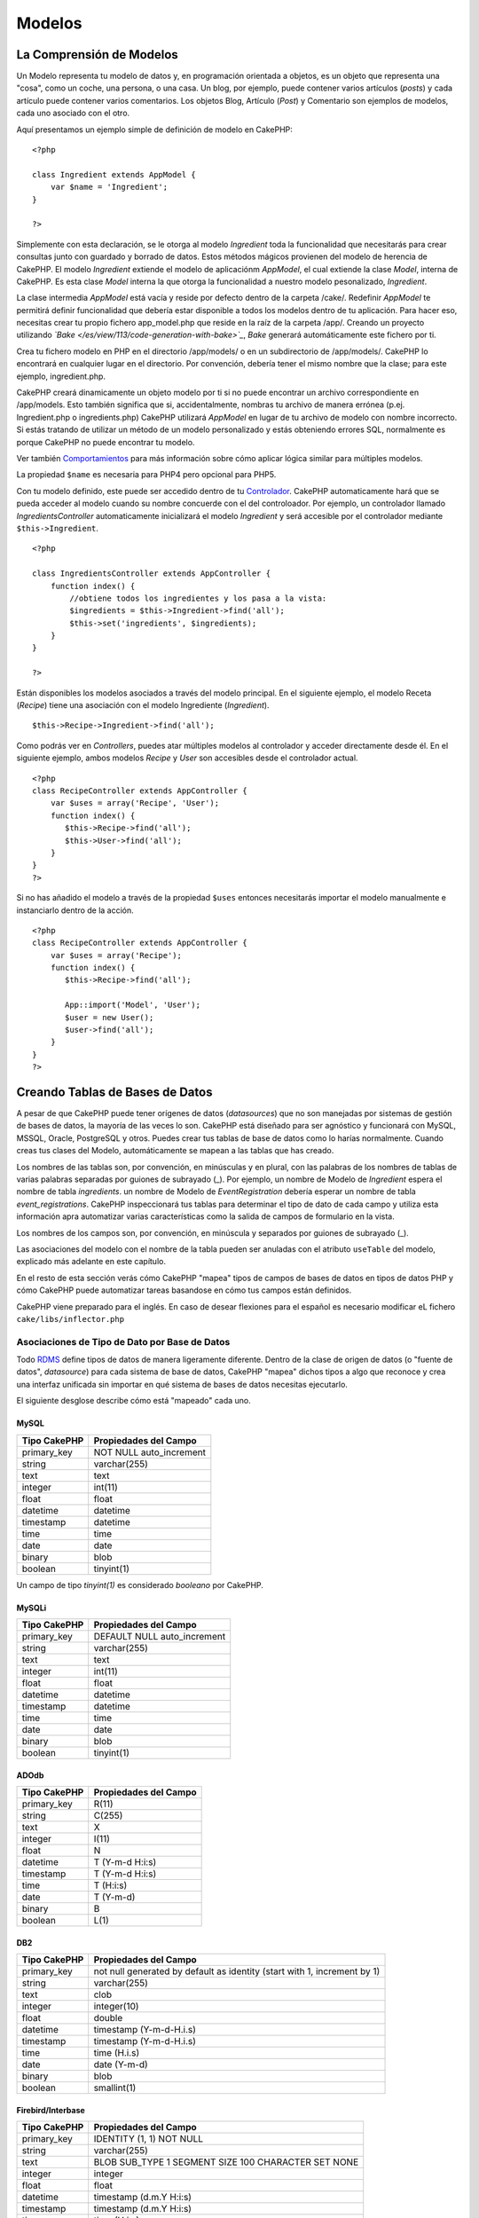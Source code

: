 Modelos
#######

 

La Comprensión de Modelos
=========================

Un Modelo representa tu modelo de datos y, en programación orientada a
objetos, es un objeto que representa una "cosa", como un coche, una
persona, o una casa. Un blog, por ejemplo, puede contener varios
artículos (*posts*) y cada artículo puede contener varios comentarios.
Los objetos Blog, Artículo (*Post*) y Comentario son ejemplos de
modelos, cada uno asociado con el otro.

Aquí presentamos un ejemplo simple de definición de modelo en CakePHP:

::

    <?php

    class Ingredient extends AppModel {
        var $name = 'Ingredient';
    }

    ?>

Simplemente con esta declaración, se le otorga al modelo *Ingredient*
toda la funcionalidad que necesitarás para crear consultas junto con
guardado y borrado de datos. Estos métodos mágicos provienen del modelo
de herencia de CakePHP. El modelo *Ingredient* extiende el modelo de
aplicaciónm *AppModel*, el cual extiende la clase *Model*, interna de
CakePHP. Es esta clase *Model* interna la que otorga la funcionalidad a
nuestro modelo pesonalizado, *Ingredient*.

La clase intermedia *AppModel* está vacía y reside por defecto dentro de
la carpeta /cake/. Redefinir *AppModel* te permitirá definir
funcionalidad que debería estar disponible a todos los modelos dentro de
tu aplicación. Para hacer eso, necesitas crear tu propio fichero
app\_model.php que reside en la raíz de la carpeta /app/. Creando un
proyecto utilizando *`Bake </es/view/113/code-generation-with-bake>`_*,
*Bake* generará automáticamente este fichero por ti.

Crea tu fichero modelo en PHP en el directorio /app/models/ o en un
subdirectorio de /app/models/. CakePHP lo encontrará en cualquier lugar
en el directorio. Por convención, debería tener el mismo nombre que la
clase; para este ejemplo, ingredient.php.

CakePHP creará dinamicamente un objeto modelo por ti si no puede
encontrar un archivo correspondiente en /app/models. Esto también
significa que si, accidentalmente, nombras tu archivo de manera errónea
(p.ej. Ingredient.php o ingredients.php) CakePHP utilizará *AppModel* en
lugar de tu archivo de modelo con nombre incorrecto. Si estás tratando
de utilizar un método de un modelo personalizado y estás obteniendo
errores SQL, normalmente es porque CakePHP no puede encontrar tu modelo.

Ver también `Comportamientos </es/view/88/Comportamientos>`_ para más
información sobre cómo aplicar lógica similar para múltiples modelos.

La propiedad ``$name`` es necesaria para PHP4 pero opcional para PHP5.

Con tu modelo definido, este puede ser accedido dentro de tu
`Controlador </es/view/49/Controladores>`_. CakePHP automaticamente hará
que se pueda acceder al modelo cuando su nombre concuerde con el del
controloador. Por ejemplo, un controlador llamado
*IngredientsController* automaticamente inicializará el modelo
*Ingredient* y será accesible por el controlador mediante
``$this->Ingredient``.

::

    <?php

    class IngredientsController extends AppController {
        function index() {
            //obtiene todos los ingredientes y los pasa a la vista:
            $ingredients = $this->Ingredient->find('all');
            $this->set('ingredients', $ingredients);
        }
    }

    ?>

Están disponibles los modelos asociados a través del modelo principal.
En el siguiente ejemplo, el modelo Receta (*Recipe*) tiene una
asociación con el modelo Ingrediente (*Ingredient*).

::

    $this->Recipe->Ingredient->find('all');

Como podrás ver en *Controllers*, puedes atar múltiples modelos al
controlador y acceder directamente desde él. En el siguiente ejemplo,
ambos modelos *Recipe* y *User* son accesibles desde el controlador
actual.

::

    <?php
    class RecipeController extends AppController {
        var $uses = array('Recipe', 'User');
        function index() {
           $this->Recipe->find('all');
           $this->User->find('all');
        }
    }
    ?>

Si no has añadido el modelo a través de la propiedad ``$uses`` entonces
necesitarás importar el modelo manualmente e instanciarlo dentro de la
acción.

::

    <?php
    class RecipeController extends AppController {
        var $uses = array('Recipe');
        function index() {
           $this->Recipe->find('all');

           App::import('Model', 'User');
           $user = new User();
           $user->find('all');
        }
    }
    ?>

Creando Tablas de Bases de Datos
================================

A pesar de que CakePHP puede tener orígenes de datos (*datasources*) que
no son manejadas por sistemas de gestión de bases de datos, la mayoría
de las veces lo son. CakePHP está diseñado para ser agnóstico y
funcionará con MySQL, MSSQL, Oracle, PostgreSQL y otros. Puedes crear
tus tablas de base de datos como lo harías normalmente. Cuando creas tus
clases del Modelo, automáticamente se mapean a las tablas que has
creado.

Los nombres de las tablas son, por convención, en minúsculas y en
plural, con las palabras de los nombres de tablas de varias palabras
separadas por guiones de subrayado (\_). Por ejemplo, un nombre de
Modelo de *Ingredient* espera el nombre de tabla *ingredients*. un
nombre de Modelo de *EventRegistration* debería esperar un nombre de
tabla *event\_registrations*. CakePHP inspeccionará tus tablas para
determinar el tipo de dato de cada campo y utiliza esta información apra
automatizar varias características como la salida de campos de
formulario en la vista.

Los nombres de los campos son, por convención, en minúscula y separados
por guiones de subrayado (\_).

Las asociaciones del modelo con el nombre de la tabla pueden ser
anuladas con el atributo ``useTable`` del modelo, explicado más adelante
en este capítulo.

En el resto de esta sección verás cómo CakePHP "mapea" tipos de campos
de bases de datos en tipos de datos PHP y cómo CakePHP puede automatizar
tareas basandose en cómo tus campos están definidos.

CakePHP viene preparado para el inglés. En caso de desear flexiones para
el español es necesario modificar eL fichero ``cake/libs/inflector.php``

Asociaciones de Tipo de Dato por Base de Datos
----------------------------------------------

Todo
`RDMS <http://es.wikipedia.org/wiki/Sistema_administrador_de_bases_de_datos_relacionales>`_
define tipos de datos de manera ligeramente diferente. Dentro de la
clase de origen de datos (o "fuente de datos", *datasource*) para cada
sistema de base de datos, CakePHP "mapea" dichos tipos a algo que
reconoce y crea una interfaz unificada sin importar en qué sistema de
bases de datos necesitas ejecutarlo.

El siguiente desglose describe cómo está "mapeado" cada uno.

MySQL
~~~~~

+----------------+----------------------------+
| Tipo CakePHP   | Propiedades del Campo      |
+================+============================+
| primary\_key   | NOT NULL auto\_increment   |
+----------------+----------------------------+
| string         | varchar(255)               |
+----------------+----------------------------+
| text           | text                       |
+----------------+----------------------------+
| integer        | int(11)                    |
+----------------+----------------------------+
| float          | float                      |
+----------------+----------------------------+
| datetime       | datetime                   |
+----------------+----------------------------+
| timestamp      | datetime                   |
+----------------+----------------------------+
| time           | time                       |
+----------------+----------------------------+
| date           | date                       |
+----------------+----------------------------+
| binary         | blob                       |
+----------------+----------------------------+
| boolean        | tinyint(1)                 |
+----------------+----------------------------+

Un campo de tipo *tinyint(1)* es considerado *booleano* por CakePHP.

MySQLi
~~~~~~

+----------------+--------------------------------+
| Tipo CakePHP   | Propiedades del Campo          |
+================+================================+
| primary\_key   | DEFAULT NULL auto\_increment   |
+----------------+--------------------------------+
| string         | varchar(255)                   |
+----------------+--------------------------------+
| text           | text                           |
+----------------+--------------------------------+
| integer        | int(11)                        |
+----------------+--------------------------------+
| float          | float                          |
+----------------+--------------------------------+
| datetime       | datetime                       |
+----------------+--------------------------------+
| timestamp      | datetime                       |
+----------------+--------------------------------+
| time           | time                           |
+----------------+--------------------------------+
| date           | date                           |
+----------------+--------------------------------+
| binary         | blob                           |
+----------------+--------------------------------+
| boolean        | tinyint(1)                     |
+----------------+--------------------------------+

ADOdb
~~~~~

+----------------+-------------------------+
| Tipo CakePHP   | Propiedades del Campo   |
+================+=========================+
| primary\_key   | R(11)                   |
+----------------+-------------------------+
| string         | C(255)                  |
+----------------+-------------------------+
| text           | X                       |
+----------------+-------------------------+
| integer        | I(11)                   |
+----------------+-------------------------+
| float          | N                       |
+----------------+-------------------------+
| datetime       | T (Y-m-d H:i:s)         |
+----------------+-------------------------+
| timestamp      | T (Y-m-d H:i:s)         |
+----------------+-------------------------+
| time           | T (H:i:s)               |
+----------------+-------------------------+
| date           | T (Y-m-d)               |
+----------------+-------------------------+
| binary         | B                       |
+----------------+-------------------------+
| boolean        | L(1)                    |
+----------------+-------------------------+

DB2
~~~

+----------------+----------------------------------------------------------------------------+
| Tipo CakePHP   | Propiedades del Campo                                                      |
+================+============================================================================+
| primary\_key   | not null generated by default as identity (start with 1, increment by 1)   |
+----------------+----------------------------------------------------------------------------+
| string         | varchar(255)                                                               |
+----------------+----------------------------------------------------------------------------+
| text           | clob                                                                       |
+----------------+----------------------------------------------------------------------------+
| integer        | integer(10)                                                                |
+----------------+----------------------------------------------------------------------------+
| float          | double                                                                     |
+----------------+----------------------------------------------------------------------------+
| datetime       | timestamp (Y-m-d-H.i.s)                                                    |
+----------------+----------------------------------------------------------------------------+
| timestamp      | timestamp (Y-m-d-H.i.s)                                                    |
+----------------+----------------------------------------------------------------------------+
| time           | time (H.i.s)                                                               |
+----------------+----------------------------------------------------------------------------+
| date           | date (Y-m-d)                                                               |
+----------------+----------------------------------------------------------------------------+
| binary         | blob                                                                       |
+----------------+----------------------------------------------------------------------------+
| boolean        | smallint(1)                                                                |
+----------------+----------------------------------------------------------------------------+

Firebird/Interbase
~~~~~~~~~~~~~~~~~~

+----------------+--------------------------------------------------------+
| Tipo CakePHP   | Propiedades del Campo                                  |
+================+========================================================+
| primary\_key   | IDENTITY (1, 1) NOT NULL                               |
+----------------+--------------------------------------------------------+
| string         | varchar(255)                                           |
+----------------+--------------------------------------------------------+
| text           | BLOB SUB\_TYPE 1 SEGMENT SIZE 100 CHARACTER SET NONE   |
+----------------+--------------------------------------------------------+
| integer        | integer                                                |
+----------------+--------------------------------------------------------+
| float          | float                                                  |
+----------------+--------------------------------------------------------+
| datetime       | timestamp (d.m.Y H:i:s)                                |
+----------------+--------------------------------------------------------+
| timestamp      | timestamp (d.m.Y H:i:s)                                |
+----------------+--------------------------------------------------------+
| time           | time (H:i:s)                                           |
+----------------+--------------------------------------------------------+
| date           | date (d.m.Y)                                           |
+----------------+--------------------------------------------------------+
| binary         | blob                                                   |
+----------------+--------------------------------------------------------+
| boolean        | smallint                                               |
+----------------+--------------------------------------------------------+

MS SQL
~~~~~~

+----------------+----------------------------+
| Tipo CakePHP   | Propiedades del Campo      |
+================+============================+
| primary\_key   | IDENTITY (1, 1) NOT NULL   |
+----------------+----------------------------+
| string         | varchar(255)               |
+----------------+----------------------------+
| text           | text                       |
+----------------+----------------------------+
| integer        | int                        |
+----------------+----------------------------+
| float          | numeric                    |
+----------------+----------------------------+
| datetime       | datetime (Y-m-d H:i:s)     |
+----------------+----------------------------+
| timestamp      | timestamp (Y-m-d H:i:s)    |
+----------------+----------------------------+
| time           | datetime (H:i:s)           |
+----------------+----------------------------+
| date           | datetime (Y-m-d)           |
+----------------+----------------------------+
| binary         | image                      |
+----------------+----------------------------+
| boolean        | bit                        |
+----------------+----------------------------+

Oracle
~~~~~~

+----------------+-------------------------+
| Tipo CakePHP   | Propiedades del Campo   |
+================+=========================+
| primary\_key   | number NOT NULL         |
+----------------+-------------------------+
| string         | varchar2(255)           |
+----------------+-------------------------+
| text           | varchar2                |
+----------------+-------------------------+
| integer        | numeric                 |
+----------------+-------------------------+
| float          | float                   |
+----------------+-------------------------+
| datetime       | date (Y-m-d H:i:s)      |
+----------------+-------------------------+
| timestamp      | date (Y-m-d H:i:s)      |
+----------------+-------------------------+
| time           | date (H:i:s)            |
+----------------+-------------------------+
| date           | date (Y-m-d)            |
+----------------+-------------------------+
| binary         | bytea                   |
+----------------+-------------------------+
| boolean        | boolean                 |
+----------------+-------------------------+
| number         | numeric                 |
+----------------+-------------------------+
| inet           | inet                    |
+----------------+-------------------------+

PostgreSQL
~~~~~~~~~~

+----------------+---------------------------+
| Tipo CakePHP   | Propiedades del Campo     |
+================+===========================+
| primary\_key   | serial NOT NULL           |
+----------------+---------------------------+
| string         | varchar(255)              |
+----------------+---------------------------+
| text           | text                      |
+----------------+---------------------------+
| integer        | integer                   |
+----------------+---------------------------+
| float          | float                     |
+----------------+---------------------------+
| datetime       | timestamp (Y-m-d H:i:s)   |
+----------------+---------------------------+
| timestamp      | timestamp (Y-m-d H:i:s)   |
+----------------+---------------------------+
| time           | time (H:i:s)              |
+----------------+---------------------------+
| date           | date (Y-m-d)              |
+----------------+---------------------------+
| binary         | bytea                     |
+----------------+---------------------------+
| boolean        | boolean                   |
+----------------+---------------------------+
| number         | numeric                   |
+----------------+---------------------------+
| inet           | inet                      |
+----------------+---------------------------+

SQLite
~~~~~~

+----------------+---------------------------+
| Tipo CakePHP   | Propiedades del Campo     |
+================+===========================+
| primary\_key   | integer primary key       |
+----------------+---------------------------+
| string         | varchar(255)              |
+----------------+---------------------------+
| text           | text                      |
+----------------+---------------------------+
| integer        | integer                   |
+----------------+---------------------------+
| float          | float                     |
+----------------+---------------------------+
| datetime       | datetime (Y-m-d H:i:s)    |
+----------------+---------------------------+
| timestamp      | timestamp (Y-m-d H:i:s)   |
+----------------+---------------------------+
| time           | time (H:i:s)              |
+----------------+---------------------------+
| date           | date (Y-m-d)              |
+----------------+---------------------------+
| binary         | blob                      |
+----------------+---------------------------+
| boolean        | boolean                   |
+----------------+---------------------------+

Sybase
~~~~~~

+----------------+-------------------------------------+
| Tipo CakePHP   | Propiedades del Campo               |
+================+=====================================+
| primary\_key   | numeric(9,0) IDENTITY PRIMARY KEY   |
+----------------+-------------------------------------+
| string         | varchar(255)                        |
+----------------+-------------------------------------+
| text           | text                                |
+----------------+-------------------------------------+
| integer        | int(11)                             |
+----------------+-------------------------------------+
| float          | float                               |
+----------------+-------------------------------------+
| datetime       | datetime (Y-m-d H:i:s)              |
+----------------+-------------------------------------+
| timestamp      | timestamp (Y-m-d H:i:s)             |
+----------------+-------------------------------------+
| time           | datetime (H:i:s)                    |
+----------------+-------------------------------------+
| date           | datetime (Y-m-d)                    |
+----------------+-------------------------------------+
| binary         | image                               |
+----------------+-------------------------------------+
| boolean        | bit                                 |
+----------------+-------------------------------------+

Titulos
-------

Un objeto, en sentido físico, a menudo tiene un nombre o un título con
el que referirse. Una persona tiene un nombre como Juan o Ambrosio o
Colega. Una entrada de un blog tiene un título. Una categoría tiene un
nombre.

Al especificar el campo ``title`` (título) o ``name`` (nombre), CakePHP
automáticamente utilizará esta etiqueta en varias circunstancias:

-  `Scaffolding <http://en.wikipedia.org/wiki/Scaffold_(programming)>`_
   — títulos de páginas, etiquetas de *fieldset*
-  Listas - normalmente utilizado para los desplegables ``<select>``
-  TreeBehavior — reordenación, vistas de árbol

Si tienes un campo *title* *y* un campo *name* en tu tabla, el campo
*title* será el utilizado.

Creado y modificado ("created" y "modified")
--------------------------------------------

Al definir un campo ``created`` (creado) o ``modified`` (modificado) en
tu tabla de la base de datos como campo de tipo ``datetime``, CakePHP
reconocerá esos campos y los rellenará automaticamente cuando un
registro sea creado o grabado en la base de datos.

Los campos ``created`` y ``modified`` serán establecidos a la fecha y
hora actuales cuando el registro es inicialmente añadido. El campo
``modified`` será actualizado con la fecha y hora actuales cuando el
registro existente sea grabado.

Nota: Un campo llamado ``updated`` (actualizado) exhibirá el mismo
comportamiento que ``modified``. Estos campos necesitan ser del tipo
*datetime* con el valor por defecto establecido a NULL para ser
reconocidos por CakePHP.

Utilizando UUIDs como Claves Primarias
--------------------------------------

Las claves primarias son normalmente definidas como campos ``INT``. La
base de datos incrementará automáticamente el campo, comenzando en 1,
para cada nuevo registro que se añade. Alternativamente, si especificas
tu clave primaria como ``CHAR(36)``, CakePHP generará automáticamente
*`UUIDs <http://en.wikipedia.org/wiki/UUID>`_* (Identificadores Únicos
Universales) cuando son creados nuevos registros.

Un UUID es una cadena de 32 bytes separada por guiones, con un total de
36 caracteres. Por ejemplo:

::

    550e8400-e29b-41d4-a716-446655440000

Los UUIDs están diseñados para ser únicos, no sólo dentro de una tabla
dada, sino también a través de tablas y bases de datos. Si necesitas que
un campo permanezca único a través de sistemas, los UUIDs son un genial
enfoque.

Recuperando tus Datos
=====================

find
----

``find($tipo, $parametros)``

``$tipo`` es ``'all'``, ``'first'``, ``'count'``, ``'neighbors'``,
``'list'`` o ``'threaded'``. ``'first'`` es el tipo de búsqueda
predeterminado.

``$parametros`` es un array con cualquiera de las siguientes opciones
disponibles como claves:

::

    array(
        'conditions' => array('Model.field' => $thisValue), //array de condiciones
        'recursive' => 1, //int
        'fields' => array('Model.field1', 'Model.field2'), //array de nombres de campos
        'order' => 'Model.created', //string o array definiendo el orden
        'group' => array('Model.field'), //campos para GROUP BY
        'limit' => n, //int
        'page' => n //int
    )

Si estás utilizando ``find('list')``, la clave ``'fields'`` en
``$parametros`` define la clave, valor y grupo

::

    // la lista generada será indexada por Post.id, con valor de Post.title
    $this->Post->find('list', array('fields'=>'Post.title'));
     
    // la lista generada será indexada por Post.slug, con valor de Post.title
    $this->Post->find('list',
                      array(
                        'fields'=>array('Post.slug',
                                        'Post.title')
                           )
                     );
     
    // la lista generada será agrupoada por Post.author_id, y cada grupo indexado por Post.id, con valor de Post.title
    $this->Post->find('list',
                      array(
                        'fields'=> array('Post.id',
                                         'Post.title',
                                         'Post.author_id')
                           )
                     );

Si estás utilizando ``find('neighbors')``, la clave ``'field'`` en
``$parametros`` define el campo a analizar, y la clave ``'value'`` en el
array ``$parametros`` define el valor a mirar para determinar el
siguiente y el anterior. Notar que las claves ``'field'`` y ``'value'``
no son usadas para ``find('all')`` y este es un caso especial para
``find('neighbors')``.

::

    // asumiendo que tenermos id's de 1 a 10, veremos  assuming we have id's from 1-10, veremos <em>prev</em> establecido a 1 y <em>next</em> establecido a 3
    $this->Post->id = 2;
    $one = $this->Post->find('neighbors');
    // para obtener los datos vecinos utilizando un campo diferente...
    $two = $this->Post->find('neighbors',
                             array(
                               'field'=> 'Post.title',
                               'value'=> $data['Post']['title'])
                            );

Para compatibilidad hacia atraś, *find* también acepta la sintasix
previa:

``find(string $condiciones, array $campos, string $orden, int $recursivo)``

find('first')
~~~~~~~~~~~~~

``find('first', $params)``

'first' es el tipo find por defecto, y devolverá un solo resultado,
deberías utilizar esto para cualquier caso donde esperes solo un
resultado. Abajo hay un par de ejemplos simples (código del controlador
[controller]):

::

    function some_function() {
       ...
       $this->Article->order = null; // reseteando si ya ha sido inicializado
       $semiRandomArticle = $this->Article->find();
       $this->Article->order = 'Article.created DESC'; // simulando el modelo teniendo un órden por defecto
       $lastCreated = $this->Article->find();
       $alsoLastCreated = $this->Article->find('first', array('order' => array('Article.created DESC')));
       $specificallyThisOne = $this->Article->find('first', array('conditions' => array('Article.id' => 1)));
       ...
    }

En este primer ejemplo, ningún parámetro se le ha pasado a find - por lo
tanto ningún criterio de condición o de ordenamiento será utilizado. El
formato devuelto por la llamada a ``find('first')`` será de la siguiente
forma:

::

    Array
    (
        [ModelName] => Array
            (
                [id] => 83
                [field1] => value1
                [field2] => value2
                [field3] => value3
            )

        [AssociatedModelName] => Array
            (
                [id] => 1
                [field1] => value1
                [field2] => value2
                [field3] => value3
            )
    )

No hay parámetros adicionales usador por ``find('first')``.

find('count')
~~~~~~~~~~~~~

``find('count', $params)``

``find('count', $params)`` Devuelve un valor entero. Debajo hay un par
de ejemplos sencillos (código controlador):

::

    function some_function() {
       ...
       $total = $this->Article->find('count');
       $pending = $this->Article->find('count', array('conditions' => array('Article.status' => 'pending')));
       $authors = $this->Article->User->find('count');
       $publishedAuthors = $this->Article->find('count', array(
          'fields' => 'DISTINCT Article.user_id',
          'conditions' => array('Article.status !=' => 'pending')
       ));
       ...
    }

No pasar campos como arrays a ``find('count')``. Podrías necesitar
campos específicos para DISTINCT count (de lo contrario, count es
siempre lo mismo - dictado por las conditions (condiciones)).

No hay parámetros adicionales usados con ``find('count')``.

find('all')
~~~~~~~~~~~

``find('all', $params)``

``find('all')``\ devuelve un array de resultados(potentially multiple);
es, de hecho, el mecanismo usado por todas las variantes del método
``find()``, como por ejemplo para ``paginar``. Debajo puedes ver un par
de (código controlador) ejemplos:

::

    function some_function() {
       ...
       $allArticles = $this->Article->find('all');
       $pending = $this->Article->find('all', array('conditions' => array('Article.status' => 'pending')));
       $allAuthors = $this->Article->User->find('all');
       $allPublishedAuthors = $this->Article->User->find('all', array('conditions' => array('Article.status !=' => 'pending')));
       ...
    }

El ejemplo de abajo ``$allAuthors`` busca todos los campos de la tabla
users, no se le han aplicado condiciones a find.

Los resultados de llamar a ``find('all')`` serán de la siguiente forma:

::

    Array
    (
        [0] => Array
            (
                [ModelName] => Array
                    (
                        [id] => 83
                        [field1] => value1
                        [field2] => value2
                        [field3] => value3
                    )

                [AssociatedModelName] => Array
                    (
                        [id] => 1
                        [field1] => value1
                        [field2] => value2
                        [field3] => value3
                    )

            )
    )

Aquí no hay parámetros condicionales usados por ``find('all')``.

find('list')
~~~~~~~~~~~~

``find('list', $params)``

``find('list', $params)`` Devuelve un array indexado, útil para
cualquier uso donde podrías querer una lista como los polulares campos
select de los formularios. Debajo hay un par de simples ejemplos (código
controlador):

::

    function some_function() {
       ...
       $allArticles = $this->Article->find('list');
       $pending = $this->Article->find('list', array('conditions' => array('Article.status' => 'pending')));
       $allAuthors = $this->Article->User->find('list');
       $allPublishedAuthors = $this->Article->User->find('list', array('conditions' => array('Article.status !=' => 'pending')));
       ...
    }

En el ejemplo siguiente ``$allAuthors`` va a contener todos los usuarios
de la tabalo usuers, no se le aplica ninguna condición para filtrar la
búsqueda que lleva a cabo find.

Los resultado tras llamar al método ``find('list')`` tendrán el
siguiente aspecto:

::

    Array
    (
        //[id] => 'displayValue',
        [1] => 'displayValue1',
        [2] => 'displayValue2',
        [4] => 'displayValue4',
        [5] => 'displayValue5',
        [6] => 'displayValue6',
        [3] => 'displayValue3',
    )

Cuando ``find('list')`` es llamado, los ``parámetros`` pasados son
usados para determinar que debería ser usado como la key del array,
value y opcionalmente a que grupo pertenecen los resultados. Por defecto
la clave primaria para el modelo es usada por la key, y el valor que se
muestra es el usado por el value. Algunos ejemplos aclarará un poco más:

::

    function some_function() {
       ...
       $justusernames = $this->Article->User->find('list', array('fields' => array('User.username'));
       $usernameMap = $this->Article->User->find('list', array('fields' => array('User.username', 'User.first_name'));
       $usernameGroups = $this->Article->User->find('list', array('fields' => array('User.username', 'User.first_name', 'User.group'));
       ...
    }

En el anterior ejemplo, el resultado devuelto se parecería a esto:

::


    $justusernames = Array
    (
        //[id] => 'username',
        [213] => 'AD7six',
        [25] => '_psychic_',
        [1] => 'PHPNut',
        [2] => 'gwoo',
        [400] => 'jperras',
    )

    $usernameMap = Array
    (
        //[username] => 'firstname',
        ['AD7six'] => 'Andy',
        ['_psychic_'] => 'John',
        ['PHPNut'] => 'Larry',
        ['gwoo'] => 'Gwoo',
        ['jperras'] => 'Joël',
    )

    $usernameGroups = Array
    (
        ['Uber'] => Array
            (
            ['PHPNut'] => 'Larry',
            ['gwoo'] => 'Gwoo',
            )

        ['Admin'] => Array
            (
            ['_psychic_'] => 'John',
            ['AD7six'] => 'Andy',
            ['jperras'] => 'Joël',
            )

    )

find('threaded')
~~~~~~~~~~~~~~~~

``find('threaded', $params)``

``find('threaded', $params)``\ Devuelve un array anidado, y es apropiado
si quieres usar el campo ``parent_id`` de tu modelo de datos para
construir resultados anidados. Abajo se muestran un par de ejemplos
(código controlador):

::

    function some_function() {
       ...
       $allCategories = $this->Category->find('threaded');
       $aCategory = $this->Category->find('first', array('conditions' => array('parent_id' => 42)); // not the root
       $someCategories = $this->Category->find('threaded', array(
        'conditions' => array(
            'Article.lft >=' => $aCategory['Category']['lft'], 
            'Article.rght <=' => $aCategory['Category']['rght']
        )
       ));
       ...
    }

No es necesario utilizar `el comportamiento en
árbol </es/view/91/Tree>`_ para usar este método, pero todos los
resultados deseados deben poderse encontrar en una sencilla consulta.

El anterior ejemplo, ``$allCategories`` contendría un array anidado
representando la estuctura entera de la categoría. El segundo ejemplo
hace uso de la estructura de datos `Tree behavior </es/view/91/Tree>`_
the return a partial, nested, result for ``$aCategory`` and everything
below it. The results of a call to ``find('threaded')`` will be of the
following form:

::

    Array
    (
        [0] => Array
            (
                [ModelName] => Array
                    (
                        [id] => 83
                        [parent_id] => null
                        [field1] => value1
                        [field2] => value2
                        [field3] => value3
                    )

                [AssociatedModelName] => Array
                    (
                        [id] => 1
                        [field1] => value1
                        [field2] => value2
                        [field3] => value3
                    )
                [children] => Array
                    (
                [0] => Array
                (
                    [ModelName] => Array
                    (
                        [id] => 42
                                [parent_id] => 83
                        [field1] => value1
                        [field2] => value2
                        [field3] => value3
                    )

                    [AssociatedModelName] => Array
                    (
                        [id] => 2
                        [field1] => value1
                        [field2] => value2
                        [field3] => value3
                    )
                        [children] => Array
                    (
                    )
                        )
                ...
                    )
            )
    )

El orden en el que aparecen los resultados puede ser cambiado como lo es
la influencia de la orden de procesamiento. Por ejemplo, si
``'order' => 'name ASC'`` es pasado en los parámetros a
``find('threaded')``, los resultados van a aparecer en orden según el
nombre. Del mismo modo cualquier orden puede ser usado, there is no
inbuilt requirement of this method for the top result to be returned
first.

No hay parámetros adicionales usados por ``find('threaded')``.

find('neighbors')
~~~~~~~~~~~~~~~~~

``find('neighbors', $params)``

'neighbors' realiza una búsqueda similar a 'first', a diferencia que
devuelve el registro precedente y posterior del solicitado. A
continuación un (código en controlador) ejemplo:

::

    function some_function() {
       $neighbors = $this->Article->find('neighbors', array('field' => 'id', 'value' => 3));
    }

En este ejemplo podemos ver dos elementos esenciales del arreglo
``$params``: 'field' y 'value'. Además de estos, se pueden utilizar
otros elementos que se utilizan en las demás implementaciones del método
``find`` (Por ejemplo: Si tu modelo actúa como contenedor, deberías de
utilizar 'contain' en el arreglo ``$params``). El formato de salida para
una llamada ``find('neighbors')`` es de la siguiente forma:

::

    Array
    (
        [prev] => Array
            (
                [ModelName] => Array
                    (
                        [id] => 2
                        [field1] => value1
                        [field2] => value2
                        ...
                    )
                [AssociatedModelName] => Array
                    (
                        [id] => 151
                        [field1] => value1
                        [field2] => value2
                        ...
                    )
            )
        [next] => Array
            (
                [ModelName] => Array
                    (
                        [id] => 4
                        [field1] => value1
                        [field2] => value2
                        ...
                    )
                [AssociatedModelName] => Array
                    (
                        [id] => 122
                        [field1] => value1
                        [field2] => value2
                        ...
                    )
            )
    )

Note que el resultado siempre tendrá dos arreglos principales: prev y
next.

findAllBy
---------

``findAllBy<nombreCampo>(string $valor)``

Estas funciones mágias pueden ser usadas como atajos para buscar en tus
tablas por cierto campo. Simplemente añade el nombre del campo (en
formato *CamelCase*) al final del nombre de esas funciones
(*<nombreCampo>*) y proporciona los criterios para ese campo como primer
parámetro.

findBy
------

``findBy<nombreCampo>(string $valor)``

Estas funciones mágicas pueden ser usadas como atajo en la búsqueda en
tus tablas por cierto campo. Simplemente añade el nombre del campo (en
forma *CamelCase*) al final de las funciones (<nombreCampo>), y
proporciona los criterios para ese campo como primer parámetro.

+-----------------------------------------------+---------------------------------+
| Ejemplo findAllBy<x> en PHP5                  | Fragmento SQL Correspondiente   |
+===============================================+=================================+
| $this->Product->findAllByOrderStatus(‘3’);    | Product.order\_status = 3       |
+-----------------------------------------------+---------------------------------+
| $this->Recipe->findAllByType(‘Cookie’);       | Recipe.type = ‘Cookie’          |
+-----------------------------------------------+---------------------------------+
| $this->User->findAllByLastName(‘Anderson’);   | User.last\_name = ‘Anderson’    |
+-----------------------------------------------+---------------------------------+
| $this->Cake->findById(7);                     | Cake.id = 7                     |
+-----------------------------------------------+---------------------------------+
| $this->User->findByUserName(‘psychic’);       | User.user\_name = ‘psychic’     |
+-----------------------------------------------+---------------------------------+

Los usuarios de PHP4 han de utilizar esta función de manera un poco
diferente debido a cierto *case-insensitivity* en PHP4:

+-------------------------------------------------+---------------------------------+
| Ejemplo findAllBy<x> en PHP4                    | Fragmento SQL Correspondiente   |
+=================================================+=================================+
| $this->Product->findAllByOrder\_status(‘3’);    | Product.order\_status = 3       |
+-------------------------------------------------+---------------------------------+
| $this->Recipe->findAllByType(‘Cookie’);         | Recipe.type = ‘Cookie’          |
+-------------------------------------------------+---------------------------------+
| $this->User->findAllByLast\_name(‘Anderson’);   | User.last\_name = ‘Anderson’    |
+-------------------------------------------------+---------------------------------+
| $this->Cake->findById(7);                       | Cake.id = 7                     |
+-------------------------------------------------+---------------------------------+
| $this->User->findByUser\_name(‘psychic’);       | User.user\_name = ‘psychic’     |
+-------------------------------------------------+---------------------------------+

El resultado devuelto es un array formateado tal y como sería en
``find()`` o ``findAll()``.

query
-----

``query(string $consulta)``

Se pueden realizar llamadas SQL personalizadas usando el método
``query()`` del modelo.

Si alguna vez usas consultas SQL personalizadas en tu aplicación, no
olvides leer la sección `Desinfección de
Datos </es/view/153/Sanitizaci%C3%B3n-de-Datos>`_ (*Sanitization*) de
CakePHP, la cual ayuda a limpiar datos de usuario de *injection* y
ataques de *cross-site scripting*.

``query()`` utiliza el nombre de la tabla en la consulta como clave del
array de datos devueltos, en vez del nombre del modelo. Por ejemplo:

::

    $this->Fotografia->query("SELECT * FROM fotografias LIMIT 2;");

debería devolver

::

    Array
    (
        [0] => Array
            (
                [fotografías] => Array
                    (
                        [id] => 1304
                        [user_id] => 759
                    )
            )

        [1] => Array
            (
                [fotografías] => Array
                    (
                        [id] => 1305
                        [user_id] => 759
                    )
            )
    )

Para usar el nombre del modelo como clave del array, y obtener un
resultado consistente con el devuelto por los métodos *Find*, la
consulta puede ser reescrita:

::

    $this->Fotografia->query("SELECT * FROM fotografia AS Fotografia LIMIT 2;");

la cual devuelve

::

    Array
    (
        [0] => Array
            (
                [Fotografia] => Array
                    (
                        [id] => 1304
                        [user_id] => 759
                    )
            )

        [1] => Array
            (
                [Fotografia] => Array
                    (
                        [id] => 1305
                        [user_id] => 759
                    )
            )
    )

field
-----

``field(string $nombre, string $condiciones, string $orden)``

Devuelve el valor de un campo singular, especificado en ``$name``, del
primer registro que cumpla ``$condiciones`` estando ordenado por
``$orden``.

read()
------

``read($fields, $id)``

``read()`` es un método usado para establecer los datos del modelo
actual (``Model::$data``)--así también mientras se está editando--pero
también puede ser usado en otras circunstancias para obtener un solo
registro de la base de datos.

``$fields`` es usado para especificar un nombre de campo, como cadena, o
un arreglo de nombres de campo que serán incluidos en la consulta; si no
se especifica un valor, entonces todos los campos serán incluidos.

``$id`` especifica el ID de registro que será leído. Por defecto, el
registro actualmente seleccionado, especificado por ``Model::$id``, es
usado. Si se especifica un valor diferente a ``$id`` causará que el
registro que cumpla con la condición será seleccionado.

::

    function beforeDelete($cascade) {
       ...
       $rating = $this->read('rating'); // obtiene el <em>rating</em> del registro que será borrado.
       $name = $this->read('name', $id2); // obtiene el nombre un segundo registro.
       $rating = $this->read('rating'); // obtiene el <em>rating</em> del segundo registro
       $this->id = $id3; //
       $this->Article->read(); // lee un tercer registro, especificado por <code>$id3</code>.
       $record = $this->data // almacena el tercer registro en <code>$record</code>
       ...
    }

Notar que la tercera llamada a ``read()`` obtiene el *rating* del mismo
registro leído anteriormente por la llamada
``$this->read('name', $id2)``. Esto es porque ``read()`` cambia el valor
en ``Model::$id`` a cualquier valor pasado como ``$id``. Las lineas 6-8
demuestran como ``read()`` cambia los datos del modelo actual.

Condiciones Complejas de Búsqueda
---------------------------------

La mayoría de las llamadas de búsqueda del modelo involucran pasar
conjuntos de condiciones de una u otra manera. La aproximación más
simple a ello es utilizar la cláusula ``WHERE`` de SQL. Si ves que
necesitas más control, puedes utilizar arrays.

Usar arrays permite una lectura más clara y fácil, y también hace muy
fácil la construcción de consultas. Esta sintaxis también particiona los
elementos de tu consulta (campos, valores, operadores, etc.) en partes
discretas y manipulables. Esto permite a CakePHP generar la consulta más
eficiente posible, asegurar una sintaxis SQL apropiada, y formatear
apropiadamente cada parte individual de la consulta.

En su forma más básica, una consulta basada en array es así:

::

    $condiciones = array("Articulo.title" => "Esto es un artículo");
    // Ejemplo de uso con un modelo:
    $this->Articulo->find($condiciones);

La estructura aquí es bastante autoexplicativa: buscará cualquier
artículo donde el título sea igual a "Esto es un artículo". Notar que
podríamos haber utilizado como nombre de campo simplemente *'title'*,
pero cuando se construyen consultas es buena práctica especificar
siempre el nombre del modelo (en este caso, Articulo), ya que mejora la
claridad del código y ayuda a prevenir colisiones en el futuro, en cuyo
caso deberías modificar tu esquema de tablas.

¿Qué hay sobre otros tipos de condiciones? Estas son igualmente simples.
Digamos que queremos buscar todos los artículos donde el título no sea
'Esto no es un artículo':

::

    array("Articulo.title <>" => "Esto no es un artículo")

Notar el '<>' que está detrás del nombre del campo. CakePHP puede
analizar sintácticamente cualquier operador de comparación en SQL,
incluyendo las expresiones usando ``LIKE``, ``BETWEEN``, o ``REGEX``,
siempre y cuando dejes un espacio entre el nombre del campo y el
operador. La unica excepción aquí es la condición de búsqueda del tipo
``IN (...)``. Digamos que querías buscar artículos donde el título
estaba dentro de un conjunto dado de valores:

::

    array(
        "Articulo.title" => array("Primer artículo", "Segundo artículo", "Tercer artículo")
    )

Para realizar una búsqueda con condición ``NOT IN(...)`` para encontrar
artículos cuyo título no está en el conjunto de valores dado:

::

    array(
        "NOT" => array( "Articulo.title" => array("Primer artículo", "Segundo artículo", "Tercer artículo") )
    )

Añadir filtros adicionales a las condiciones es tan simple como añadir
pares clave/valor adicionales al array:

::

    array (
        "Articulo.title" => array("Primer artículo", "Segundo artículo", "Tercer artículo"),
        "Articulo.created >" => date('Y-m-d', strtotime("-2 weeks"))
    )

También puedes crear búsquedas que comparen dos campos en la base de
datos:

::

    array("Articulo.created = Articulo.modified")

Este ejemplo de arriba devolverá artículos en los cuales la fecha de
creación es igual a la fecha de modificación (p.e. devolverá artículos
que nunca han sido modificados).

Por defecto, CakePHP junta múltiples condiciones con *AND* booleano; es
decir, las condiciones de más arriba sólo coincidirán con artículos que
han sido creados en las últimas dos semanas (*-2 weeks*), y posean un
título que coincida con alguno de los dados en el conjunto ("Primer
artículo",...). No obstante, podemos igualmente buscar artículos que
coincidan con cualquiera de las condiciones:

::

    array(
       "or" => array (
          "Articulo.title" => array("Primer artículo", "Segundo artículo", "Tercer artículo"),
          "Articulo.created >" => date('Y-m-d', strtotime("-2 weeks"))
       )
    )

Cake acepta todas las operaciones booleanas de SQL válidas, incluyendo
*AND*, *OR*, *NOT*, *XOR*, etc..., y pueden estar en mayúsculas o
minúsculas, como prefieras. Estas condiciones son también infinitamente
anidables. Digamos que tienes una relación *belongsTo* entre Articulos y
Autores. Digamos que quieres buscar todos los artículos que contienen
una cierta palabra (p.e. "magico") o que han sido creados en las últimas
dos semanas, pero quieres restringir tu búsqueda a artículos escritos
por Pedro:

::

    array (
        "Autor.name" => "Pedro", 
        "or" => array (
            "Articulo.title LIKE" => "%magico%",
            "Articulo.created >" => date('Y-m-d', strtotime("-2 weeks"))
        )
    )

Cake también puede comprobar campos nulos (*null*). En este ejemplo, la
consulta devolverá registros en los que el título del artículo no es
nulo:

::

    array (
        "not" => array (
            "Articulo.title" => null,
        )
    )

Para manejar consultas con *BETWEEN*, puedes usar lo siguiente:

::

    array('Articulo.id BETWEEN ? AND ?' => array(1,10))

Nota: CakePHP entrecomillará los valores numéricos dependiendo del tipo
de campo definido en tu base de datos.

Puedes crear condiciones muy complejas anidando múltiples arrays de
condiciones:

::

    array(
       'OR' => array(
          array('Compania.name' => 'Emporio Futuro'),
          array('Compania.name' => 'Megatrabajos de Acero')
       ),
       'AND' => array(
          array(
             'OR'=>array(
                array('Compania.status' => 'activo'),
                'NOT'=>array(
                   array('Compania.status'=> array('inactivo', 'suspendido'))
                )
             )
         )
       )
    );

Las cuales producen el siguiente código SQL:

::

    SELECT `Compania`.`id`, `Compania`.`name`, 
    `Compania`.`description`, `Compania`.`location`, 
    `Compania`.`created`, `Compania`.`status`, `Compania`.`size`

    FROM
       `companias` AS `Compania`
    WHERE
       ((`Compania`.`name` = 'Emporio Futuro')
       OR
       (`Compania`.`name` = 'Megatrabajos de Acero'))
    AND
       ((`Compania`.`status` = 'activo')
       OR (NOT (`Compania`.`status` IN ('inactivo', 'suspendido'))))

Guardando Tus Datos
===================

CakePHP hace que el salvado de los datos del modelo sea instantáneo. Los
datos listos para ser salvados deberán ser pasados al método ``save()``
del modelo usando el formato básico siguiente:

::

    Array
    (
        [NombreModelo] => Array
            (
                [nombrecampo1] => 'valor'
                [nombrecampo2] => 'valor'
            )
    )

La mayoría de las veces no necesitarás preocuparte por este formato: los
ayudantes de CakePHP ``HtmlHelper``, ``FormHelper``, y métodos de
búsqueda empaquetan los datos en este formato. Si estás usando alguno de
los ayudantes, los datos también están convenientemente disponibles en
``$this->data`` para su uso rápido.

Aquí está un ejemplo rápido de una acción de un controlador que usa un
modelo de CakePHP para salvar datos en una tabla de una base de datos:

::

    function edit($id) {
        // Ha POSTeado algún dormulario datos?
        if(!empty($this->data)) {
            // Si el formulario puede ser validado y salvado...
            if($this->Receta->save($this->data)) {
                // Establede un mensaje flash y redirige.
                $this->Session->setFlash("Receta guardada!");
                $this->redirect('/recetas');
            }
        }
     
        // Si no hay datos de formularo, busca la receta a editar y pásala a la vista
        $this->set('receta', $this->Receta->findById($id));
    }

Una nota adicional: cuando se llama a ``save()``, los datos pasados a la
función como primer parámetro son validados usando el mecanismo de
validación de CakePHP (ver el capítulo de `validación de
datos </es/view/125>`_ para más información). Si por alguna razón tus
datos no se graban, comprueba si alguna regla de validación se está
incumpliendo.

Hay unos pocos métodos relacionados con el salvado que encontrarás
útiles:

``save(array $datos = null, boolean $validar = true, array $listaCampos = array())``

Mostrado arriba, este método graba datos formateados en array. El
segundo parámetro (``$validar``) te permite eludir la validación, y el
tercero (``$listaCampos``) te permite proveer una lista de campos del
modelo a ser grabados. Como seguridad añadida, puedes limitar los campos
grabados a aquellos listados en ``$listaCampos``.

Una vez que un salvado ha sido completado, el identificador ID del
objeto se encuentra en el atributo ``$id`` del objeto del modelo (algo
especialmente útil cuando se crean nuevos objetos).

::

    $this->Ingrediente->save($datosNuevos);

    $nuevoIngredienteId = $this->Ingrediente->id;

Cuando se llama a ``save()`` en un bucle, no olvides llamar a
``create()``.

``create(array $datos = array())``

Este método resetea el estado del modelo para grabar nueva información.

Si se pasa el parámetro ``$datos`` (usando el formato de array descrito
arriba), la instancia del modelo estará lista para salvar con esos datos
(accesibles en ``$this->data``).

``saveField(string $nombreCampo, string $valorCampo, $validar = false)``

Usado para salvar un único valor de un campo. Establece el ID del modelo
(``$this->nombreModelo->id = $id``) antes de llamar a ``saveField()``.
Cuando usas este método, ``$nombreCampo`` debería contener sólo el
nombre del campo, no el nombre del modelo y campo.

Por ejemplo, para actualizar el título de una entrada de un blog, la
llamada a ``saveField`` desde un controlador debería parecerse a esto:

::

    $this->Entrada->saveField('titulo', 'Un Nuevo Título para un Nuevo Día');

``updateAll(array $campos, array $condiciones)``

Actualiza varios registros en una única llamada. Los registros a ser
actualizados están identificados por el array ``$conditions``, y los
campos a ser actualizados, así como sus valores, están identificados por
el array ``$fields``.

Por ejemplo, para aprobar a todos los panaderos que han sido miembros
durante más de un año, la llamada de actualización debería ser algo
como:

::

    $este_año = date('Y-m-d h:i:s', strtotime('-1 year'));

    $this->Panadero->updateAll(
        array('Panadero.approved' => true),
        array('Panadero.created <=' => "$este_año")
    );

El array ``$campos`` acepta expresiones SQL. Los valores literales
deberían ser entrecomillados manualmente.

Por ejemplo, para cerrar todos los tickets que pertenecen a cierto
vendedor:

::

    $this->Ticket->updateAll(
        array('Ticket.estado' => "'cerrado'"),
        array('Ticket.vendedor_id' => 453)
    );

``saveAll(array $datos = null, array $opciones = array())``

Usado para salvar (a) múltiples registros individuales para un único
modelo o (b) este registro así como todos los registros asociados.

Para salvar múltiples registros de un único modelo, ``$data`` necesita
ser un array de registros indexado numéricamente como esto:

::

    Array
    (
        [0] => Array
            (
                [titulo] => titulo 1
            )
        [1] => Array
            (
                [titulo] => titulo 2
            )
    )

Para salvar un registro junto con su registro relacionado teniendo una
asociación ``hasOne`` o ``belognsTo``, el array de datos debería ser
como:

::

    Array
    (
        [Usuario] => Array
            (
                [nombreusuario] => billy
            )
        [Perfil] => Array
            (
                [sexo] => Varon
                [ocupacion] => Programador
            )
    )

Para salvar un registro junto con sus registros relacionados teniendo
una asociación hasMany, el array de datos debería ser como:

::

    Array
    (
        [Articulo] => Array
            (
                [titulo] => Mi primer artículo
            )
        [Comentario] => Array
            (
                [0] => Array
                    (
                        [comentario] => Comment 1
                [user_id] => 1
                    )
            [1] => Array
                    (
                        [comentario] => Comment 2
                [user_id] => 2
                    )
            )
    )

Guardando Datos de Modelos Relacionados (hasOne, hasMany, belongsTo)
--------------------------------------------------------------------

Cuando estamos trabajando con modelos asociados, es importante tener en
cuenta que al guardar los datos de un modelo hay que hacerlo con el
correspondiente modelo de CakePHP. Si estás guardando una nueva Entrada
y sus Comentarios asociados, entonces deberías usar ambos modelos,
Entrada y Comentario, durante la operación de guardado.

Si ninguno de los registros de los modelos asociados existe aún (por
ejemplo, quieres guardar registros de un nuevo Usuario y su Perfil
relacionado a la vez ), primero necesitarás guardar el modelo primario o
padre.

Para tener una idea de cómo funciona esto, imaginemos que tenemos una
acción en nuestro controlador de usuarios ``UsersController`` que maneja
el guardado de un nuevo usuario y su perfil correspondiente. En la
acción de ejemplo mostrada abajo se asumirá que has POSTeado sufientes
datos (usando el ``FormHelper``) para crear un solo Usuario y un solo
Perfil.

::

    <?php
    function add() {
        if (!empty($this->data)) {
            // Podemos guardar los datos de Usuario
            // deberían estar en: $this->data['Usuario']
            $this->Usuario->save($this->data);

            // El ID del nuevo Usuario está ahora en $this->User->id, así que lo
            // añadimos a los datos a grabar y grabamos el Perfil
            $this->data['Perfil']['usuario_id'] = $this->Usuario->id;

            // Como nuestro "Usuario hasOne Perfil", podemos acceder
            // al modelo Perfil a través del modelo Usuario
            $this->Usuario->Perfil->save($this->data);
        }
    }
    ?>

Como norma general, cuando trabajamos con asociaciones *hasOne*,
*hasMany* y *belongsTo* ('tiene un', 'tiene varios', y 'pertenece a'),
todo es cuestión de las claves. La idea básica es coger la clave de un
modelo y ponerla en el campo de clave foránea en el otro. A veces esto
puede implica usar el atributo ``$id`` de la clase del modelo después de
``save()``, pero otras veces podría simplemente implicar obtener el ID
desde un campo oculto de un formulario POSTeado a una acción del
controlador.

Para complementar el enfoque básico usado arriba, CakePHP también ofrece
el método muy útil ``saveAll``, el cual te permite validar y grabar
múltiples modelos de golpe. Además, ``saveAll`` provee de soporte
transaccional para asegurar la integridad de los datos en tu base de
datos (p.ej. si un modelo falla en la grabación, los otros modelos
tampoco serán grabados).

Para que las transacciones funcionen correctametne en MySQL, tus tablas
han de usar el mecanismo InnoDB. Recuerda que las tablas MyISAM no
soportan transacciones.

Veamos cómo podemos usar ``saveAll()`` para grabar modelos de Compañía
(utilizamos este nombre incorrecto por motivos didácticos) y Cuenta al
mismo tiempo.

Primero, necesitas construir tu formulario tanto para el modelo Compañía
como el modelo Cuenta (asumismo que Compañía *hasMany* Cuenta).

::

    echo $form->create(Compañía, array('action'=>'add'));
    echo $form->input('Compañía.nombre', array('label'=>'Nombre de compañía'));
    echo $form->input('Compañía.descripción');
    echo $form->input('Compañía.localización');

    echo $form->input('Cuenta.0.nombre', array('label'=>'Nombre de cuenta'));
    echo $form->input('Cuenta.0.nombreusuario');
    echo $form->input('Cuenta.0.email');

    echo $form->end('Añadir');

Echemos un vistazo a la manera en que hemos nombrado los campos del
formulario para el modelo Cuenta. Si Compañía es nuestro modelo
principal, ``saveAll`` esperará que los datos de los modelos
relacionados (en este caso, Cuenta) llegue en un formado específico, y
teniendo ``Cuenta.0.nombreCampo`` es exactamente lo que necesitamos.

El nombrado de campos de arriba es necesario para la asociación
*hasMany*. Si la asociación entre los modelos es *hasOne*, necesitarás
usar la notación ``NombreModelo.nombreCampo`` para el modelo asociado.

Ahora, en nuestro compañias\_controler.php podemos crear una acción
``add()``:

::

    function add() {
       if(!empty($this->data)) {
          $this->Compañia->saveAll($this->data, array('validate'=>'first'));
       }
    }

Esto es todo para ello. Ahora nuestros modelos Compañía y Cuenta serán
validados y grabados al mismo tiempo. Una cosa rápida que comentar aquí
es el uso de ``array('validate'=>'first')``: esa opción asegurará que
ambos modelos son validados.

counterCache - Cache your count()
~~~~~~~~~~~~~~~~~~~~~~~~~~~~~~~~~

This function helps you cache the count of related data. Instead of
counting the records manually via ``find('count')``, the model itself
tracks any addition/deleting towards the associated ``$hasMany`` model
and increases/decreases a dedicated integer field within the parent
model table.

The name of the field consists of the singular model name followed by a
underscore and the word "count".

::

    my_model_count

Let's say you have a model called ``ImageComment`` and a model called
``Image``, you would add a new INT-field to the ``image`` table and name
it ``image_comment_count``.

Here are some more examples:

+-------------+--------------------+---------------------------------------------+
| Model       | Associated Model   | Example                                     |
+=============+====================+=============================================+
| User        | Image              | users.image\_count                          |
+-------------+--------------------+---------------------------------------------+
| Image       | ImageComment       | images.image\_comment\_count                |
+-------------+--------------------+---------------------------------------------+
| BlogEntry   | BlogEntryComment   | blog\_entries.blog\_entry\_comment\_count   |
+-------------+--------------------+---------------------------------------------+

Once you have added the counter field you are good to go. Activate
counter-cache in your association by adding a ``counterCache`` key and
set the value to ``true``.

::

    class Image extends AppModel {
        var $belongsTo = array(
            'ImageAlbum' => array('counterCache' => true)
        );
    }

From now on, every time you add or remove a ``Image`` associated to
``ImageAlbum``, the number within ``image_count`` is adjusted
automatically.

You can also specify ``counterScope``. It allows you to specify a simple
condition which tells the model when to update (or when not to,
depending on how you look at it) the counter value.

Using our Image model example, we can specify it like so:

::

    class Image extends AppModel {
        var $belongsTo = array(
            'ImageAlbum' => array(
                'counterCache' => true,
                'counterScope' => array('Image.active' => 1) // only count if "Image" is active = 1
        ));
    }

Guardando Datos de Modelos Relacionados (HABTM)
-----------------------------------------------

Grabar modelos que están asociados por *hasOne*, *belongsTo* y *hasMany*
es bastante simple: simplemente rellenas el campo de clave foránea con
el ID del modelo asociado. Una vez que está hecho, simplemente llamas al
método ``save()`` del modelo y todo queda enlazado correctamente.

Con HABTM (*Has And Belongs To Many*), necesitas establecer el ID del
modelo asociado en tu array de datos. Construiremos un formulario que
crea una nueva etiqueta y la asocia al vuelo con alguna receta.

El formulario más simple debería parecerse al algo como esto (asumimos
que ``$receta_id`` ya está establecido a algo):

::

    <?php
        echo $form->create('Etiqueta');
        echo $form->input('Receta.id', array('type'=>'hidden', 'value' => $receta_id));
        echo $form->input('Etiqueta.nombre');
        echo $form->end('Añadir etiqueta');
    ?>

En este ejemplo, puedes ver el campo oculto ``Receta.id`` cuyo valor se
establece al ID de la receta a la que queremos enlazar la etiqueta. La
acción del controlador que se encarga de guardar este formulario es muy
simple:

::

    function add() {
        // Graba la asociación
        if ($this->Etiqueta->save($this->data)) {
            // Hacer algo si todo fue bien
        }
    }

Y de esa manera, nuestra nueva Etiqueta es creada y asociada con Receta,
cuyo ID estaba en $this->data['Receta']['id'].

Borrando Datos
==============

Estos métodos pueden ser usados para eliminar datos.

del
---

``del(int $id = null, boolean $cascada = true);``

Borra el registro identificado por ``$id``. Por defecto, también borra
los registros dependientes del registro especificado a ser borrado.

Por ejemplo, cuando se borra un registro ``Usuario`` que está ligado a
varios registros ``Receta``:

-  si ``$cascada`` está establecido a ``true``, los registros ``Receta``
   relacionados también son borrados si el valor de ``dependent`` (ver
   la sección `hasMany </es/view/82/hasMany>`_) en el modelo está
   establecida a ``true``.
-  si ``$cascada`` está establecido a ``false``, los registros
   ``Receta`` permanecerán después de que el ``Usuario`` haya sido
   borrado.

deleteAll
---------

``deleteAll(mixed $condiciones, $cascada = true)``

De la misma manera que ``del()`` y ``remove()``, excepto que
``deleteAll()`` borra todos los registros que cumplen las condiciones
dadas. El array ``$condiciones`` debería ser pasado como un fragmento
SQL o array.

Asociaciones: Enlazando Modelos
===============================

Una de las características más potentes de CakePHP es la habilidad para
enlazar el mapeado relacional proporcionado por el modelo. En CakePHP,
los enlaces entre modelos son manejados mediante asociaciones.

Definir relaciones entre diferentes objetos en tu aplicación debería ser
un proceso natural. Por ejemplo, en una base de datos de recetas, una
receta puede tener varias revisiones, las revisiones tienen un único
autor, y los autores pueden tener varias recetas. El definir la manera
en que funcionan estas relaciones te permite acceder a tus datos de
manera intuitiva y potente.

El propósito de esta sección es mostrarte cómo diseñar, definir y
utilizar asociaciones entre modelos en CakePHP.

Mientras que los datos pueden provenir de una variedad de orígenes, la
formá más común de almacenamiento en aplicaciones web es una base de
datos relacional. La mayoría de cosas que cubre esta sección estará en
ese contexto.

Para obtener información sobre asociaciones con modelos de Plugin, ver
`Plugin Models </view/117/Plugin-Models>`_.

Tipos de Relaciones
-------------------

Los cuatro tipos de relaciones en CakePHP son: *hasOne*, *hasMany*,
*belongsTo* y *hasAndBelongsToMany* (HABTM), "tiene un", "tiene muchos",
"pertenece a" y "tiene y pertenece a muchos", respectivamente.

+-------------------+--------------------------------------------------------+---------------------------------------------------------+
| Relación          | Tipo de Asociación                                     | Ejemplo                                                 |
+===================+========================================================+=========================================================+
| uno a uno         | *hasOne* ("tiene un")                                  | Un usuario tiene un perfil.                             |
+-------------------+--------------------------------------------------------+---------------------------------------------------------+
| uno a muchos      | *hasMany* ("tiene muchos")                             | Un usuario puede tener múltiples recetas.               |
+-------------------+--------------------------------------------------------+---------------------------------------------------------+
| muchos a uno      | *belongsTo* ("pertenece a")                            | Muchas recetas pertenecen a un usuario.                 |
+-------------------+--------------------------------------------------------+---------------------------------------------------------+
| muchos a muchos   | *hasAndBelongsToMany* ("tiene y pertenece a muchos")   | Las recetas tienen, y pertenecen a, muchas etiquetas.   |
+-------------------+--------------------------------------------------------+---------------------------------------------------------+

Las asociaciones son definidas creando una variable de clase nombrada
tras la asociación que estás definiendo. La variable de clase puede, a
veces, ser tan simple como una cadena de caracteres, pero puede ser tan
completa como un array multidimensional usado para definir asociaciones
concretas.

::

    <?php
    class Usuario extends AppModel {
        var $name = 'Usuario';
        var $hasOne = 'Pefil';
        var $hasMany = array(
            'Receta' => array(
                'className'  => 'Receta',
                'conditions' => array('Receta.aprobada' => '1'),
                'order'      => 'Receta.created DESC'
            )
        );
    }
    ?>

En el ejemplo de arriba, la primera instancia de la palabra 'Receta' es
lo que se llama un 'Alias'. Este es un identificador para la relación y
puede ser cualquier cosa que escojas. Normalmente, escogerás el mismo
nombre que la clase que referencia. De todos modos, los alias han de ser
únicos dentro de un modelo dado y en ambas partes de una relación
*belongsTo*/*hasMany* o *belongsTo/hasOne*. Escoger nombres no únicos
para alias puede causar comportamiento inesperados.

hasOne
------

Configuremos un modelo Usuario con una relación *hasOne* con un modelo
Perfil.

Primero, necesitas establecer las claves de tus tablas de base de datos
correctamente. Para que funcione una relación *hasOne* correctamente,
una tabla ha de contener una clave foránea que apunte a un registro en
la otra. En este caso, la tabla 'perfiles' contendrá un campo llamado
``usuario_id``. El patrón básico es:

+--------------------------+------------------------+
| Relación                 | Esquema                |
+==========================+========================+
| Manzana hasOne Plátano   | plananos.manzana\_id   |
+--------------------------+------------------------+
| Usuario hasOne Perfil    | perfiles.usuario\_id   |
+--------------------------+------------------------+
| Doctor hasOne Mentor     | mentores.doctor\_id    |
+--------------------------+------------------------+

Table: **hasOne:** el *otro* modelo contiene la clave foránea.

El archivo del modelo Usuario será grabado en /app/models/usuario.php.
Para definir la asociación 'Usuario *hasOne* Perfil', añade la propiedad
``$hasOne`` a la clase del modelo. Recuerda tener un modelo Perfil en
/app/models/perfil.php, o la asociación no funcionará.

::

    <?php
    class Usuario extends AppModel {
        var $name = 'Usuario';
        var $hasOne = 'Perfil';   
    }
    ?>

Hay dos manera de describir esta relación en tus archivos del modelo. La
manera más simple es establecer el atributo ``$hasOne`` a una cadena de
caracteres conteniendo el nombre de la clase del modelo asociado, como
hemos hecho arriba.

Si necesitas más control, puedes definir tus asociaciones utilizando
sintaxis de arrays. Por ejemplo, podrías desear limitar la asociación
para incluir sólo ciertos registros.

::

    <?php
    class Usuario extends AppModel {
        var $name = 'Usuario';          
        var $hasOne = array(
            'Perfil' => array(
                'className'    => 'Perfil',
                'conditions'   => array('Perfil.publicado' => '1'),
                'dependent'    => true
            )
        );    
    }
    ?>

Las claves posibles para los arrays de asociaciones *hasOne* incluyen:

-  **className**: el nombre de la clase del modelo que está siendo
   asociado al modelo actual. si estás definiendo una relación 'Usuario
   *hasOne* Perfil', la clave ``className`` debería ser igual a
   'Perfil'.
-  **foreignKey**: el nombre de la clave foránea que se encuentra en el
   otro modelo. Esto es especialmente útil si necesitas definir
   múltiples relaciones *hasOne*. El valor por defecto para esta clave
   es el nombre en singular del modelo actual, seguido del sufijo
   '\_id'. En el ejemplo de arriba, debería ser por defecto
   'usuario\_id'.
-  **conditions**: Un fragmento SQL usado para filtrar registros del
   modelo relacionado. Es buena práctica usar nombres de modelos en los
   fragmentos SQL: 'Perfil.aprobado = 1' siempre es mejor que
   simplemente 'aprobado = 1'.
-  **fields**: Una lista de campos a ser devueltos cuando se traen los
   datos del modelo asociado. Por defecto devuelve todos los campos.
-  **dependent**: Cuando la clave ``dependent`` se establece a ``true``,
   y el método ``delete()`` del modelo es llamado con el parámetro
   ``$cascada`` con valor ``true``, los registros del modelo asociado
   también son borrados. En este caso lo ponemos a ``true`` de manera
   que borrando un Usuario también borrará su Perfil asociado.

Una vez que esta asociación ha sido definida, las operaciones de
búsqueda en el modelo usuario traerán también el registro Perfil
relacionado si existe:

::

    // Resultados de ejemplo de una llamada a $this->Usuario->find()
    Array
    (
        [Usuario] => Array
            (
                [id] => 121
                [name] => Gwoo the Kungwoo
                [created] => 2007-05-01 10:31:01
            )
        [Perfil] => Array
            (
                [id] => 12
                [user_id] => 121
                [habilidad] => Hornear Pasteles
                [created] => 2007-05-01 10:31:01
            )
    )

belongsTo
---------

Ahora que tenemos acceso a los datos de Perfil desde el modelo Usuario,
definamos la asociación *belongsTo* (perteneceA) en el modelo Perfil
para tener acceso a los datos de Usario relacionados. La asociación
*belongsTo* es un complemento natural a las asociaciones *hasOne*
(tieneUn) y *hasMany* (tieneMuchos): nos permite ver los datos de la
otra dirección.

A la hora de establecer las claves de las tablas de tu base de datos
para una relación *belongsTo*, sigue estas convenciones:

+-----------------------------+------------------------+
| Relación                    | Esquema                |
+=============================+========================+
| Platano belongsTo Manzana   | platanos.manzana\_id   |
+-----------------------------+------------------------+
| Perfil belongsTo Usuario    | perfiles.usuario\_id   |
+-----------------------------+------------------------+
| Mentor belongsTo Doctor     | mentores.doctor\_id    |
+-----------------------------+------------------------+

Table: ***belongsTo*:** el modelo **actual** contiene la clave foránea.

Si un modelo (tabla) contiene una clave foránea, "perteneceA"
(*belongsTo*) el otro modelo (tabla).

Podemos definir la asociación *belongsTo* en nuestro modelo Perfil en
/app/models/perfil.php usando la sintaxis de cadena de caracteres así:

::

    <?php
    class Perfil extends AppModel {
        var $name = 'Perfil';                
        var $belongsTo = 'Usuario';   
    }
    ?>

También podemos definir una relación más específica usando sintaxis de
arrays:

::

    <?php
    class Perfil extends AppModel {
        var $name = 'Perfil';
        var $belongsTo = array(
            'Usuario' => array(
                'className'    => 'Usuario',
                'foreignKey'   => 'usuario_id'
            )
        );  
    }
    ?>

Claves posibles para los arrays de la asociación *belongsTo* son:

-  **className**: el nombre de la clase del modelo que se está asociando
   al modelo actual. Si estás definiendo una relación 'Perfil
   *belongsTo* Usuario', la clave ``className`` ha de tener el valor
   'Usuario'.
-  **foreignKey**: el nombre de la clave foránea que se encuentra en el
   modelo actual. Esto es especialmente útil si necesitas definir
   múltiples relaciones *belongsTo*. El valor por defecto de esta clave
   es el nombre en singular del otro modelo (separado por guiones de
   subrayado) con el sufijo '\_id'.
-  **conditions**: el fragmento SQL filtra los registros del modelo
   relacionado. Es buena práctica usar el nombre de los modelos en los
   fragmentos SQL: ``'Usuario.activo = 1'`` siempre es mejor que
   simplemente ``'activo = 1'``.
-  **fields**: lista de campos a ser recuperados cuando los datos del
   modelo asociado se traen de la base de datos. Por defecto devuelve
   todos los campos.
-  **counterCache**: (booleano) si se establece a ``true``, el modelo
   asociado automáticamente incrementará o decrementará el campo
   ``'[nombre_modelo_en_singular]_count'`` de la tabla foránea siempre
   que hagas un ``save()`` o ``delete()`` (ver
   `counterCache </es/view/490/counterCache-Cachea-tu-count>`_). El
   valor en el campo contador representa el número de filas
   relacionadas.

Una vez que esta asociación ha sido definida, las operaciones de
búsqueda en el modelo Perfil también traerán el registro de Usuario
relacionado si existe:

::

    // Resultados de ejemplo de la llamada a $this->Perfil->find().
    Array
    (
       [Perfil] => Array
            (
                [id] => 12
                [usuario_id] => 121
                [habilidad] => Baking Cakes
                [created] => 2007-05-01 10:31:01
            )    
        [Usuario] => Array
            (
                [id] => 121
                [name] => Gwoo the Kungwoo
                [created] => 2007-05-01 10:31:01
            )
    )

hasMany
-------

Siguiente paso: definiendo una asociación "Usuario *hasMany*
Comentario". Una asociación *hasMany* (tieneMuchos) nos permitirá traer
los comentarios del usuario cuando se trae un registro Usuario.

A la hora de establecer las claves de las tablas de tu base de datos
para una relación *hasMany*, sigue estas convenciones:

***hasMany*:** el **otro** modelo contiene la clave foránea.

Relación

Esquema

Usuario *hasMany* Comentario

comentarios.usuario\_id

Cake *hasMany* Virtud

virtudes.cake\_id

Producto *hasMany* Opcion

opciones.producto\_id

Podemos definir la asociación *hasMany* en nuestro modelo Usuario en
/app/models/usuario.php usando la sintaxis de cadena de caracteres así:

::

    <?php
    class Usuario extends AppModel {
        var $name = 'Usuario';                
        var $hasMany = 'Comentario';   
    }
    ?>

También podemos definir una relación más específica usando sintaxis de
arrays:

::

    <?php
    class Usuario extends AppModel {
        var $name = 'Usuario';                
        var $hasMany = array(
            'Comentario' => array(
                'className'     => 'Comentario',
                'foreignKey'    => 'usuario_id',
                'conditions'    => array('Comentario.estado' => '1'),
                'order'    => 'Comentario.created DESC',
                'limit'        => '5',
                'dependent'=> true
            )
        );  
    }
    ?>

Las claves posibles para los arrays de la asociación *hasMany* son:

-  **className**: el nombre de la clase del modelo que está siendo
   relacionado con el modelo actual. Si estás definiendo una relación
   'Usuario *hasMany* Comentario', el valor de ``clasName`` ha de ser
   'Comentario'.
-  **foreignKey**: el nombre de la clave foránea en el otro modelo. Esto
   es especialmente útil si necesitas definir múltiples relaciones
   *hasMany*. El valor por defecto para esta clave es el nombre en
   singular del otro modelo (separado por guiones de subrayado), con el
   sufijo '\_id'.
-  **conditions**: un fragmento SQL filtra los registros del modelo
   relacionado. Es buena práctica usar el nombre de los modelos en los
   fragmentos SQL: ``'Usuario.activo = 1'`` siempre es mejor que
   simplemente ``'activo = 1'``.
-  **fields**: lista de campos a ser recuperados cuando los datos del
   modelo asociado se traen de la base de datos. Por defecto devuelve
   todos los campos.
-  **order**: un fragmento SQL que define el orden de las filas
   asociadas devueltas.
-  **limit**: el número máximo de filas asociadas que quieres que
   devuelva.
-  **offset**: el número de filas asociadas que quieres saltarte (dadas
   las condiciones y orden actuales) antes de traer las filas y
   asociarlas.
-  **dependent**: Cuando ``dependent`` se establece a ``true``, es
   posible el borrado recursivo del modelo. En este ejemplo, los
   registros Comentario serán borrados cuando sus registros Usuario
   asociados han sido borrados.

   El segundo parámetro del método ``Modelo->delete()`` ha de
   establecerse a ``true`` para que ocurra un borrado recursivo.

-  **finderQuery**: Una consulta SQL completa que CakePHP puede usar
   para traer los registros del modelo asociado. Esto debería ser usado
   en situaciones que requieren unos resultados muy personalizados.

Una vez que esta asociación ha sido definida, las operaciones de
búsqueda en el modelo Usuario también traerán los registros Comentario
relacionados si existen:

::

    // Resultados de ejemplo de llamada a $this->Usuario->find().
    Array
    (  
        [Usuario] => Array
            (
                [id] => 121
                [name] => Gwoo the Kungwoo
                [created] => 2007-05-01 10:31:01
            )
        [Comentario] => Array
            (
                [0] => Array
                    (
                        [id] => 123
                        [usuario_id] => 121
                        [title] => On Gwoo the Kungwoo
                        [cuerpo] => The Kungwooness is not so Gwooish
                        [created] => 2006-05-01 10:31:01
                    )
                [1] => Array
                    (
                        [id] => 123
                        [usuario_id] => 121
                        [title] => More on Gwoo
                        [cuerpo] => But what of the ‘Nut?
                        [created] => 2006-05-01 10:41:01
                    )
            )
    )

Algo a recordar es que necesitarás la asociación complementaria
'Comentario *belongsTo* Usuario' para obtener los datos en ambas
direcciones. Lo que hemos esbozado en esta sección te permite obtener
datos de Comentario desde Usuario. Añadir la asociación 'Comentario
*belongsTo* Usuario' en el modelo comentario te permite obtener los
datos de Usuario desde el modelo Comentario, completando la conexión y
permitiendo el flujo de la información desde ambas perspectivas del
modelo.

hasAndBelongsToMany (HABTM)
---------------------------

Perfecto. En este punto puedes llamarte "profesional de asociaciones del
modelo de CakePHP". Ya estás versado en tres de las asociaciones que
tratan la mayoría de las relaciones de objetos.

Tratemos el último tipo de relación: *hasAndBelongsToMany*
(tieneYPerteneceAMuchos), o *HABTM*. Esta asociación es usada cuando
tienes dos modelos que necesitas unir, repetidamente, muchas veces, de
muchas maneras distintas.

La principal diferencia entre *hasMany* y *HABTM* es que un enlace entre
modelos en *HABTM* no es exclusivo. Por ejemplo, vamos a unir nuestro
modelo Receta con un modelo Etiqueta usando *HABTM*. Atando la etiqueta
'Italiano' a la receta 'Gnocci' de mi abuela no 'acapara' la etiqueta;
también puedo etiquetar con 'Italiano' mis 'Espaguettis a la barbacoa
con miel glaseada".

Los enlaces entre objetos asociados mediante *hasMany* son exclusivos.
Si mi 'Usuario *hasMany* Comentarios', un comentario está sólo enlazado
a un usuario específico. Deja de estar disponible para todos.

Continuando. Necesitaremos establecer una tabla extra en la base de
datos para manejar las asociaciones *HABTM*. El nombre de esta nueva
tabla de unión necesita incluir los nombres de ambos modelos
involucrados en plural, en orden alfabético, y separados por un guión de
subrayado ( \_ ). El esquema de la tabla debería contener como mínimo
dos campos, cada uno clave foránea (que deberían ser enteros) apuntando
a ambas claves primarias de los modelos involucrados.

***HABTM*** necesita una tabla de unión separada que incluya los nombres
de ambos modelos.

+---------------------------+----------------------------------------------------------------------+
| Relación                  | Esquema                                                              |
+===========================+======================================================================+
| Receta *HABTM* Etiqueta   | id, etiquetas\_recetas.receta\_id, etiquetas\_recetas.etiqueta\_id   |
+---------------------------+----------------------------------------------------------------------+
| Cake *HABTM* Fan          | id, cakes\_fans.cake\_id, cakes\_fans.fan\_id                        |
+---------------------------+----------------------------------------------------------------------+
| Foo *HABTM* Bar           | id, bars\_foos.foo\_id, bars\_foos.bar\_id                           |
+---------------------------+----------------------------------------------------------------------+

Los nombres de las tablas están, por convención, en orden alfabético.

Una vez que esta nueva tabla ha sido creada, podemos definir las
asociaciones *HABTM* en los ficheros del modelo. Vamos a saltar
directamente a la sintaxis de arrays esta vez:

::

    <?php
    class Receta extends AppModel {
        var $name = 'Receta';   
        var $hasAndBelongsToMany = array(
            'Etiqueta' =>
                array('className'            => 'Etiqueta',
                     'joinTable'              => 'etiquetas_recetas',
                     'foreignKey'             => 'receta_id',
                     'associationForeignKey'  => 'etiqueta_id',
                    'with'                   => '',
                    'conditions'             => '',
                    'order'                  => '',
                    'limit'                  => '',
                    'unique'                 => true,
                    'finderQuery'            => '',
                    'deleteQuery'            => '',
                    'insertQuery'            => ''
                )
            );             
    }
    ?>

Claves posibles para los arrays de asociaciones *HABTM* son:

-  **className**: el nombre de la clase del modelo que se está asociando
   al modelo actual. Si estás definiendo una relación 'Usuario
   *hasAndBelongsToMany* Comentarios', ``className`` debería ser igual a
   'Comentario'.
-  **joinTable**: el nombre de la tabla de unión usuada en esta
   asociación (si si la tabla actual no se adhiere a la convención de
   nombrado para tablas de unión *HABTM*).
-  **foreignKey**: el nombre de la clave foránea que se encuentra en el
   modelo actual. Esto es especialmente útil si necesitas definir
   múltiples relaciones *HABTM*. El valor por defecto para esta clave es
   el nombre en singular, separado por guiones de subrayado (\_), del
   modelo actual con el sufijo '\_id'.
-  **associationForeignKey**: el nombre de la clave foránea que se
   encuentra en el otro modelo. Esto es especialmente útil si necesitas
   definir múltiples relaciones *HABTM*. El valor por defecto para esta
   clave es el nombre en singulas, separado por guiones de subrayado
   (\_), del modelo actual con el sufijo '\_id'.
-  **with**: define el nombre del modelo para la tabla de unión. Por
   defecto, CakePHP autocreará un modelo por ti. Usando el ejemplo de
   arriba, se llamaría EtiquetaReceta. Usando esta clave puedes
   sustituir este nombre por defecto. El modelo de la tabla de unión
   puede ser usado como cualquier modelo 'regular' para acceder a la
   tabla de unión directamente
-  **conditions**: fragmento SQL usado para filtrar registros del modelo
   relacionado. Es buena práctica usar nombres de modelos en los
   fragmentos SQL: 'Comentario.estado = 1' siempre es preferible a
   simplemente 'estado = 1'.
-  **fields**: lista de campos a ser devueltos cuando los datos del
   modelo asociado son traídos. Devuelve todos los campos por defecto.
-  **order**: fragmento SQL que define el orden de las filas asociadas
   devueltas.
-  **limit**: el número máximo de filas asociadas que deseas que sean
   devueltas.
-  **unique**: si tiene el valor ``true`` (valor por defecto) Cake
   borrará primero los registros de relación existentes en la tabla de
   claves foráneas antes de insertar nuevas filas, cuando se actualiza
   un registro. Así, las asociaciones existentes deberán ser pasadas de
   nuevo durante las actualizaciones.
-  **offset**: el número de filas asociadas que omitir (dadas las
   condiciones actuales y orden) antes de buscar y asociar.
-  **finderQuery, deleteQuery, insertQuery**: una consulta SQL completa
   que CakePHP puede usar para buscar, borrar o crear nuevos registros
   del modelo asociado. Esto debería ser usado en situaciones que
   requieren resultados muy personalizados.

Una vez que esta asociación ha sido definida, las operaciones de
búsqueda en el modelo Receta también devolverán los registros Etiqueta
relacionados si existen:

::

    // Resultados de ejemplo de una llamada a $this->Receta->find().

    Array
    (  
        [Receta] => Array
            (
                [id] => 2745
                [name] => Bombas de Cholocate con Azúcar Glaseada
                [created] => 2007-05-01 10:31:01
                [usuario_id] => 2346
            )
        [Etiqueta] => Array
            (
                [0] => Array
                    (
                        [id] => 123
                        [name] => Desayuno
                    )
               [1] => Array
                    (
                        [id] => 124
                        [name] => Postre
                    )
               [2] => Array
                    (
                        [id] => 125
                        [name] => Enfermedad del Corazón
                    )
            )
    )

Recuerda definir una asociación *HABTM* en el modelo Etiqueta si quieres
traer datos de Receta cuando uses el modelo Etiqueta.

También es posible ejecutar consultas de búsqueda personalizadas basadas
en relaciones *HABTM*. Considera los ejemplos siguientes:

Asumiendo la misma estructura en el ejemplo de arriba (Receta *HABTM*
Etiqueta), digamos que queremos obtener todas las Recetas con la
etiqueta 'Postre', una manera potencial (pero errónea) de conseguirlo
sería aplicar una condición a la misma asociación:

::

    $this->Receta->bindModel(array(
                  'hasAndBelongsToMany' => array(
                                   'Etiqueta' => array(
                                           'conditions'=>array('Etiqueta.name'=>'Postre') )
                                                )
                                  )
                            );
    $this->Receta->find('all');

::

    // Datos devueltos
    Array
    (  
        0 => Array
            {
            [Receta] => Array
                (
                    [id] => 2745
                    [name] => Bombas de Cholocate con Azúcar Glaseada
                    [created] => 2007-05-01 10:31:01
                    [usuario_id] => 2346
                )
            [Etiqueta] => Array
                (
                   [0] => Array
                        (
                            [id] => 124
                            [name] => Postre
                        )
                )
        )
        1 => Array
            {
            [Receta] => Array
                (
                    [id] => 2745
                    [name] => Pasteles de Cangrejo
                    [created] => 2008-05-01 10:31:01
                    [usuario_id] => 2349
                )
            [Etiqueta] => Array
                (
                }
            }
    }

Notar que este ejemplo devuelve TODAS las recetas pero sólo la etiqueta
'Postre'. Para conseguir nuestro objetivo adecuadamente, hay diversas
maneras de hacerlo. Una opción es buscar en el modelo Etiqueta (en vez
de Receta), lo que nos dará también todas las Recetas asociadas.

::

    $this->Receta->Tag->find('all', array('conditions'=>array('Etiqueta.name'=>'Postre')));

Podríamos también usar el modelo de tabla de unión (que CakePHP nos
provee), para buscar por un ID dado.

::

    $this->Receta->bindModel(array('hasOne' => array('EtiquetaReceta')));
    $this->Receta->find('all', array(
                                     'fields' => array('Receta.*'),
                                     'conditions'=>array('EtiquetaReceta.etiqueta_id'=>124) // id de Postre
    ));

También es posible crear una asociación exótica con el propósito de
crear tantas uniones como necesarias para permitir el filtrado, por
ejemplo:

::

    $this->Receta->bindModel(
               array(
                     'hasOne' => array(
                         'EtiquetaReceta',
                         'EtiquetaFiltro' => array(
                                    'className' => 'Tag',
                                    'foreignKey' => false,
                                    'conditions' => array('EtiquetaFiltro.id = EtiquetaReceta.id')
                                              )
                                      )
                    )
            );

    $this->Receta->find('all', array(
                                   'fields' => array('Receta.*'),
                                   'conditions'=>array('EtiquetaReceta.name'=>'Postre')
    ));

Ambos devolverán los siguientes datos:

::

    // Datos devueltos
    Array
    (  
        0 => Array
            {
            [Receta] => Array
                (
                    [id] => 2745
                    [name] => Bombas de Cholocate con Azúcar Glaseada
                    [created] => 2007-05-01 10:31:01
                    [usuario_id] => 2346
                )
        [Etiqueta] => Array
            (
                [0] => Array
                    (
                        [id] => 123
                        [name] => Desayuno
                    )
               [1] => Array
                    (
                        [id] => 124
                        [name] => Postre
                    )
               [2] => Array
                    (
                        [id] => 125
                        [name] => Enfermedad del corazón
                    )
            )
    }

Para más información sobre asociaciones de modelo ligadas al vuelo mira
`Creando y Destruyendo Asociaciones al Vuelo </es/view/86/>`_

Mezcla y encaja técnicas para conseguir tu objetivo específico.

hasMany through (The Join Model)
--------------------------------

It is sometimes desirable to store additional data with a many to many
association. Consider the following

Student hasAndBelongsToMany Course Course hasAndBelongsToMany Student

In other words, a Student can take many Courses and a Course can be
taken my many Students. This is a simple many to many association
demanding a table such as this

::

    id | student_id | course_id

Now what if we want to store the number of days that were attended by
the student on the course and their final grade? The table we'd want
would be

::

    id | student_id | course_id | days_attended | grade

The trouble is, hasAndBelongsToMany will not support this type of
scenario because when hasAndBelongsToMany associations are saved, the
association is deleted first. You would lose the extra data in the
columns as it is not replaced in the new insert.

The way to implement our requirement is to use a **join model**,
otherwise known (in Rails) as a **hasMany through** association. That
is, the association is a model itself. So, we can create a new model
CourseMembership. Take a look at the following models.

::

            student.php
            
            class Student extends AppModel
            {
                public $hasMany = array(
                    'CourseMembership'
                );

                public $validate = array(
                    'first_name' => array(
                        'rule' => 'notEmpty',
                        'message' => 'A first name is required'
                    ),
                    'last_name' => array(
                        'rule' => 'notEmpty',
                        'message' => 'A last name is required'
                    )
                );
            }      
            
            course.php
            
            class Course extends AppModel
            {
                public $hasMany = array(
                    'CourseMembership'
                );

                public $validate = array(
                    'name' => array(
                        'rule' => 'notEmpty',
                        'message' => 'A course name is required'
                    )
                );
            }
            
            course_membership.php

            class CourseMembership extends AppModel
            {
                public $belongsTo = array(
                    'Student', 'Course'
                );

                public $validate = array(
                    'days_attended' => array(
                        'rule' => 'numeric',
                        'message' => 'Enter the number of days the student attended'
                    ),
                    'grade' => array(
                        'rule' => 'notEmpty',
                        'message' => 'Select the grade the student received'
                    )
                );
            }   

The CourseMembership join model uniquely identifies a given Student's
participation on a Course in addition to extra meta-information.

Working with join model data
----------------------------

Now that the models have been defined, let's see how we can save all of
this. Let's say the Head of Cake School has asked us the developer to
write an application that allows him to log a student's attendance on a
course with days attended and grade. Take a look at the following code.

::

        controllers/course_membership_controller.php
        
        class CourseMembershipsController extends AppController
        {
            public $uses = array('CourseMembership');
            
            public function index() {
                $this->set('course_memberships_list', $this->CourseMembership->find('all'));
            }
            
            public function add() {
                
                if (! empty($this->data)) {
                    
                    if ($this->CourseMembership->saveAll(
                        $this->data, array('validate' => 'first'))) {

                        
                        $this->redirect(array('action' => 'index'));
                    }
                }
            }
        }
        
        views/course_memberships/add.ctp

        <?php echo $form->create('CourseMembership'); ?>
            <?php echo $form->input('Student.first_name'); ?>
            <?php echo $form->input('Student.last_name'); ?>
            <?php echo $form->input('Course.name'); ?>
            <?php echo $form->input('CourseMembership.days_attended'); ?>
            <?php echo $form->input('CourseMembership.grade'); ?>
            <button type="submit">Save</button>
        <?php echo $form->end(); ?>
        

You can see that the form uses the form helper's dot notation to build
up the data array for the controller's save which looks a bit like this
when submitted.

::

        Array
        (
            [Student] => Array
                (
                    [first_name] => Joe
                    [last_name] => Bloggs
                )

            [Course] => Array
                (
                    [name] => Cake
                )

            [CourseMembership] => Array
                (
                    [days_attended] => 5
                    [grade] => A
                )

        )

Cake will happily be able to save the lot together and assigning the
foreign keys of the Student and Course into CourseMembership with a
saveAll call with this data structure. If we run the index action of our
CourseMembershipsController the data structure received now from a
find('all') is:

::

        Array
        (
            [0] => Array
                (
                    [CourseMembership] => Array
                        (
                            [id] => 1
                            [student_id] => 1
                            [course_id] => 1
                            [days_attended] => 5
                            [grade] => A
                        )

                    [Student] => Array
                        (
                            [id] => 1
                            [first_name] => Joe
                            [last_name] => Bloggs
                        )

                    [Course] => Array
                        (
                            [id] => 1
                            [name] => Cake
                        )

                )

        )

There are of course many ways to work with a join model. The version
above assumes you want to save everything at-once. There will be cases
where you want to create the Student and Course independently and at a
later point associate the two together with a CourseMembership. So you
might have a form that allows selection of existing students and courses
from picklists or ID entry and then the two meta-fields for the
CourseMembership, e.g.

::

        
        views/course_memberships/add.ctp
        
        <?php echo $form->create('CourseMembership'); ?>
            <?php echo $form->input('Student.id', array('type' => 'text', 'label' => 'Student ID', 'default' => 1)); ?>
            <?php echo $form->input('Course.id', array('type' => 'text', 'label' => 'Course ID', 'default' => 1)); ?>
            <?php echo $form->input('CourseMembership.days_attended'); ?>
            <?php echo $form->input('CourseMembership.grade'); ?>
            <button type="submit">Save</button>
        <?php echo $form->end(); ?>

And the resultant POST

::

     
        Array
        (
            [Student] => Array
                (
                    [id] => 1
                )

            [Course] => Array
                (
                    [id] => 1
                )

            [CourseMembership] => Array
                (
                    [days_attended] => 10
                    [grade] => 5
                )

        )

Again Cake is good to us and pulls the Student id and Course id into the
CourseMembership with the saveAll.

Join models are pretty useful things to be able to use and Cake makes it
easy to do so with its built-in hasMany and belongsTo associations and
saveAll feature.

Creando y Destruyendo Asociaciones al Vuelo
-------------------------------------------

Algunas veces es necesario crear y destruir asociaciones del modelo al
vuelo. Esto puede ser por varias razones:

-  Quieres reducir la cantidad de datos asociados buscados, pero todas
   tus asociaciones están en el primer nivel de recursión.
-  Deseas cambiar la manera en que la asociación está definida para
   ordenar o filtar los datos asociados.

Esta creación y destrucción de asociaciones se realiza usando los
métodos del modelo de CakePHP ``bindModel()`` y ``unbindModel()``.
También hay un comportamiento muy útil llamado *'Containable'*, mirar la
sección del manual sobre comportamientos empotrados para más
información. Establezcamos unos pocos modelos para que podamos ver cómo
funcionan ``bindModel()`` y ``unbindModel()``. Empezaremos con dos
modelos:

::

    <?php
    class Lider extends AppModel {
        var $name = 'Lider';
     
        var $hasMany = array(
            'Seguidor' => array(
                'className' => 'Seguidor',
                'order'     => 'Seguidor.rango'
            )
        );
    }

    ?>

    <?php

    class Seguidor extends AppModel {
        var $name = 'Seguidor';
    }

    ?>

Ahora, en el ``LideresController`` podemos usar el método ``find()`` en
el modelo Lider para obtener un lider y sus seguidores asociados. Como
puedes ver arriba, el array de asociación en el modelo Lider define una
relación 'Lider *hasMany* Seguidores'. Por motivos demostrativos, usemos
``unbindModel()`` para eliminar esa asociación en una acción de un
controlador

::

    function algunaAccion() {
        // Esto obtiene Lideres, y sus Seguidores asociados
        $this->Lider->findAll();
      
        // Eliminemos el hasMany...
        $this->Lider->unbindModel(
            array('hasMany' => array('Seguidor'))
        );
      
        // Ahora usar una funcion find devolverá 
        // Lideres, sin Seguidores
        $this->Lider->findAll();
      
        // NOTE: unbindModel sólo afecta la siguiente función
        // function. Una llamada adicional a find usará la 
        // información de la asociación configurada.
      
        // Hemos uado findAll() tras unbindModel(), 
        // así que esto obtendrá Lideres con Seguidores asociados
        // una vez más...
        $this->Lider->findAll();
    }

Eliminar o añadir asociaciones usando ``bind-`` y ``unbindModel()`` sólo
funciona para la operación del modelo ``next()`` a menos que el segundo
parámetro haya sido establecido a ``false``. Si el segundo parámetro ha
sido establecido a ``false``, la unión se mantiene para el resto de la
petición.

Aquí está el patrón básico de uso para ``unbindModel()``:

::

    $this->Modelo->unbindModel(
        array('tipoAsociacion' => array('nombreDeClaseDelModeloAsociado'))
    );

Ahora que hemos eliminado satisfactoriamente una asociación al vuelo,
añadamos otra. Nuestro Lider 'sin todavía' principios necesita algunos
Principios asociados. El fichero del modelo para nuestro modelo
Principio está vacío, excepto por la declaración ``var $name``.
Asociemos algunos Principios a nuestro Lider al vuelo (pero recuerda,
sólo para la siguiente operación de búsqueda). Esta función aparece en
LiderController:

::

    function otraAccion() {
        // No hay 'Lider hasMany Principio' en 
        // el fichero de modelo lider.php, asi que una búsqueda
        // aquí sólo obtiene Lideres.
        $this->Lider->findAll();
     
        // Usemod bindModel() para añadir una nueva asociación
        // al modelo Lider:
        $this->Lider->bindModel(
            array('hasMany' => array(
                    'Principio' => array(
                        'className' => 'Principio'
                    )
                )
            )
        );
     
        // Ahora que hemos asociado correctamente,
        // podemos usar una función de búsqueda para obtener
        // Lideres con sus principios asociados:
        $this->Lider->findAll();
    }

Ahí lo tienes. El uso básico para ``bindModel()`` es la encapsulación de
un array normal de asociación dentro de un array cuya clave es nombrada
tras el tipo de asociación que estás tratando de crear:

::

    $this->Modelo->bindModel(
            array('nombreAsociacion' => array(
                    'nombreDeClaseDelModeloAsociado' => array(
                        // claves de asociacion normales van aquí...
                    )
                )
            )
        );

A pesar de que el nuevo modelo unido no necesita ningún tipo de
asociación en la definición de su fichero de modelo, todavía necesitará
tener la clave correcta para que la nueva asociación funcione
correctamente.

Multiples relaciones al mismo modelo
------------------------------------

Hay casos en los que un Modelo tiene más de una relación a otro Modelo.
Por ejemplo podrías tener un Modelo Mensaje que tiene dos relaciones al
Modelo Usuario. Una relación con el usuario que envía el mensaje y una
segunda relación con el usuario que recibe el mensaje. La tabla mensaje
tendrá el campo usuario\_id, pero tendrá además un campo receptor\_id.
Tu Modelo Mensaje luciría así::

::

    <?php
    class Mensaje extends AppModel {
        var $name = 'Mensaje';
        var $belongsTo = array(
            'Emisor' => array(
                'className' => 'Usuario',
                'foreignKey' => 'usuario_id'
            ),
            'Receptor' => array(
                'className' => 'Usuario',
                'foreignKey' => 'receptor_id'
            )
        );
    }
    ?>

Receptor es un alias para el Modelo Usuario. Ahora veamos como se vería
el Modelo Usuario.

::

    <?php
    class Usuario extends AppModel {
        var $name = 'Usuario';
        var $hasMany = array(
            'MensajeEnviado' => array(
                'className' => 'Mensaje',
                'foreignKey' => 'usuario_id'
            ),
            'MensajeRecibido' => array(
                'className' => 'Mensaje',
                'foreignKey' => 'receptor_id'
            )
        );
    }
    ?>

Joining tables
--------------

In SQL you can combine related tables using the JOIN statement. This
allows you to perform complex searches across multiples tables (i.e:
search posts given several tags).

In CakePHP some associations (belongsTo and hasOne) perform automatic
joins to retrieve data, so you can issue queries to retrieve models
based on data in the related one.

But this is not the case with hasMany and hasAndBelongsToMany
associations. Here is where forcing joins comes to the rescue. You only
have to define the necessary joins to combine tables and get the desired
results for your query.

Remember you need to set the recursion to -1 for this to work. I.e:
$this->Channel->recursive = -1;

To force a join between tables you need to use the "modern" syntax for
Model::find(), adding a 'joins' key to the $options array. For example:

::

    $options['joins'] = array(
        array('table' => 'channels',
            'alias' => 'Channel',
            'type' => 'LEFT',
            'conditions' => array(
                'Channel.id = Item.channel_id',
            )
        )
    );

    $Item->find('all', $options);

Note that the 'join' arrays are not keyed.

In the above example, a model called Item is left joined to the channels
table. You can alias the table with the Model name, so the retrieved
data complies with the CakePHP data structure.

The keys that define the join are the following:

-  **table**: The table for the join.
-  **alias**: An alias to the table. The name of the model associated
   with the table is the best bet.
-  **type**: The type of join: inner, left or right.
-  **conditions**: The conditions to perform the join.

With joins, you could add conditions based on Related model fields:

::

    $options['joins'] = array(
        array('table' => 'channels',
            'alias' => 'Channel',
            'type' => 'LEFT',
            'conditions' => array(
                'Channel.id = Item.channel_id',
            )
        )
    );

    $options['conditions'] = array(
        'Channel.private' => 1
    );

    $privateItems = $Item->find('all', $options);

You could perform several joins as needed in hasBelongsToMany:

Suppose a Book hasAndBelongsToMany Tag association. This relation uses a
books\_tags table as join table, so you need to join the books table to
the books\_tags table, and this with the tags table:

::

    $options['joins'] = array(
        array('table' => 'books_tags',
            'alias' => 'BooksTag',
            'type' => 'inner',
            'conditions' => array(
                'Books.id = BooksTag.books_id'
            )
        ),
        array('table' => 'tags',
            'alias' => 'Tag',
            'type' => 'inner',
            'conditions' => array(
                'BooksTag.tag_id = Tag.id'
            )
        )
    );

    $options['conditions'] = array(
        'Tag.tag' => 'Novel'
    );

    $books = $Book->find('all', $options);

Using joins with Containable behavior could lead to some SQL errors
(duplicate tables), so you need to use the joins method as an
alternative for Containable if your main goal is to perform searches
based on related data. Containable is best suited to restricting the
amount of related data brought by a find statement.

Métodos Callback
================

Si necesitas colar alguna lógica justo antes o después de una operación
de modelo de CakePHP, utiliza los *callbacks* del modelo (funciones de
retrollamada). Estas funciones pueden ser definidas en clases del modelo
(incluido tu AppModel). Asegúrate de mirar el valor de retorno esperado
para cada una de estas funciones especiales.

beforeFind
----------

``beforeFind(mixed $datosConsulta)``

Llamado antes de cualquier operación relacionada con búsquedas. Los
datos de consulta ``$datosConsulta`` pasados a este *callback* contienen
información sobre la consulta actual: condiciones, campos, etc.

Si no deseas que la operación de búsqueda comience (posiblemente basado
en una decisión relacionada con las opciones de ``$datosConsulta``),
devuelve ``false``. De lo contrario, devuleve ``$datosConsulta``
posiblemente modificado, o cualquier cosa que quieras pasar a la búsquea
y sus homólogos.

Deberías usar este *callback* para restringir las operaciones de
búsqueda basado en el rol de un usuario, o llevar a cabo decisiones de
cacheo basadas en la carga actual.

afterFind
---------

``afterFind(array $resultados, bool $primario)``

Usa este *callback* para modficar los resultados que han sido devueltos
de una operación de búsqueda, o para realizar cualquier otra lógica tras
la búsqueda. El parámetro ``$resultados`` pasado a este *callback*
contiene los resultados devueltos por la operación de búsqueda del
modelo, p.ej. algo como:

::

    $resultados = array(
      0 => array(
        'NombreModelo' => array(
          'campo1' => 'valor1',
          'campo2' => 'valor2',
        ),
      ),
    );

Los valores devueltos por este *callback* deberían ser los resulados
(posiblemente modificados) de la operación de búsqueda que dispararon
este *callback*.

Si ``$primario`` es ``false``, el formato de ``$resultados`` será un
poco diferente de lo que uno debería esperar; en vez del resultado que
obtendrías normalmente de una operación de búsqueda, obtendrías esto:

::

    $resultados = array(
      'campo_1' => 'valor',
      'campo_2' => 'valor2'
    );

El código que espera que ``$primario`` sea ``true`` probablemente
obtedrá un error falta *"Cannot use string offset as an array"* de PHP
si se usa una búsqueda recursiva

Abajo se muestra un ejemplo de cómo ``afterFind`` puede ser usado para
formateo de datos:

::

    function afterFind($resultados) {
        foreach ($resultados as $clave => $valor) {
            if (isset($valor['Evento']['fechainicio'])) {
                $resultados[$clave]['Evento']['fechainicio'] = $this->formatoFechaAfterFind($valor['Evento']['fechainicio']);
            }
        }
        return $resultados;
    }

    function formatoFechatAfterFind($cadenaFecha) {
        return date('d-m-Y', strtotime($cadenaFecha));
    }

beforeValidate
--------------

``beforeValidate()``

Usa este *callback* para modificar datos del modelo antes de que sean
validados. También puede ser usado para añadir reglas de validación
adicionales más complejas usando ``Model::invalidate()``. En este
contexto, los datos del modelo son accesibles via ``$this->data``. Esta
función también debe devolver *true*, de lo contrario la ejecución
actual de ``save()`` será abortada.

beforeSave
----------

``beforeSave()``

Sitúa cualquier lógica de antes de grabar en esta función. Esta función
se ejecuta inmediatamente después de que los datos del modelo han sido
satisfactoriamente validados, pero justo antes de que los datos sean
grabados. Esta función debería también devolver ``true`` si deseas que
continúe la operación de grabado.

Este *callback* es especialmente útil para cualquier lógica de
tratamiento de datos que necesita ocurrir antes de que tus datos sean
almacenados. Si tu mecanismo de almacenamiento necesita datos en un
formato específico, accede a ellos mediante ``$this->data`` y
modifícalos.

Abajo se muestra un ejemplo de cómo ``beforeSave`` puede ser usado para
conversión de fechas. El código en el ejemplo es usado para una
aplicación con una ``fechainicio`` formateada como AAAA-MM-DD en la base
de datos y es mostrada como DD-MM-AAAA en la aplicación. Por supuesto,
esto puede ser cambiado muy facilmente. Usa el código siguiente en el
modelo apropiado.

::

    function beforeSave() {
        if(!empty($this->data['Evento']['fechainicio']) && !empty($this->data['Evento']['fechafin'])) {
                $this->data['Evento']['fechainicio'] = $this->formatoFechaBeforeSave($this->data['Evento']['fechainicio']);
                $this->data['Evento']['fechafin'] = $this->formatoFechaBeforeSave($this->data['Evento']['fechafin']);
        }
        return true;
    }

    function formatoFechaBeforeSave($cadenaFecha) {
        return date('Y-m-d', strtotime($cadenaFecha)); // Direction is from
    }

Asegúrate de que ``beforeSave()`` devuelve ``true``, o tu grabado
fallará.

afterSave
---------

``afterSave(boolean $creado)``

Si tienes lógica que necesitas que sea ejecutada justo después de cada
operación de grabación, colócala en este método *callback*.

El valor de ``$creado`` será ``true`` si fue creado un nuevo objeto (en
vez de una actualización).

beforeDelete
------------

``beforeDelete(boolean $cascada)``

Coloca en esta función cualquier lógica de antes de borrar. Esta función
debería devolver ``true`` si deseas que continúe el borrado, y ``false``
si quieres que aborte.

El valor de ``$cascada`` será ``true`` si los registros que dependen de
este registro también serán borrados.

afterDelete
-----------

``afterDelete()``

Coloca en este método *callback* cualquier lógica que quieras que sea
ejecutada después de cada borrado.

onError
-------

``onError()``

*Callback* llamado si ocurre cualquier problema.

Atributos del Modelo
====================

Los atributos del modelo te permiten establecer propiedades que pueden
redefinir el comportamiento por defecto del modelo.

Para una lista completa de los atributos del modelo y sus respectivas
descripciones, visita la API del CakePHP. Echa un vistazo a
`http://api.cakephp.org/1.2/class\_model.html <http://api.cakephp.org/1.2/class_model.html>`_.

useDbConfig
-----------

La propiedad ``useDbConfig`` es un cadena de caracteres que especifica
el nombre de la conexión a la base de datos usada para enlazar tu clase
modelo a la tabla de la base de datos relacionada. Puedes estabecer el
valor a cualquiera de las conexiones definidas dentro de tu fichero de
configuración de tu base de datos. El fichero de configuración de la
base de datos se encuentra en ``/app/config/database.php``.

La propiedad ``useDbConfig`` tiene por defecto la conexión a la base de
datos ``'default'`` ( ``$useDbConfig = 'default';`` )

Ejemplo de uso:

::

    class Ejemplo extends AppModel {
       var $useDbConfig = 'alternativo';
    }

useTable
--------

La propiedad ``$useTable`` especifica el nombre de la tabla de la base
de datos. Por defecto, el modelo usa la forma plural y en minúsculas del
nombre de la clase del modelo. Establece este atributo al nombre de una
tabla alternativa, o dale el valor ``false`` si deseas que el modelo no
use una tabla de base de datos.

Ejemplo de uso:

::

    class Ejemplo extends AppModel {
       var $useTable = false; // Este modelo no usa una tabla de base de datos
    }

Alternativamente:

::

    class Ejemplo extends AppModel {
       var $useTable = 'exmp'; // Este modelo usa la tabla 'exmp' de la base de datos
    }

tablePrefix
-----------

El nombre del prefijo de tabla usado para el modelo. El prefijo de tabla
se establece inicialmente en el fichero de conexión a la base de datos
/app/config/database.php. Por defecto es sin prefijo. Puedes sustituir
la configuración por defecto estableciendo el atributo ``tablePrefix``
en el modelo.

Ejemplo de uso:

::

    class Ejemplo extends AppModel {
       var $tablePrefix = 'otros_'; // buscará la tabla 'otros_ejemplos'
    }

primaryKey
----------

Normalmente cada tabla tiene una clave primaria ``id``. Puedes cambiar
qué nombre de campo usará el modelo como clave primaria. Esto es común
cuando se configura CakePHP para usar una tabla de base de datos ya
existente.

Ejemplo de uso:

::

    class Ejemplo extends AppModel {
        var $primaryKey = 'ejemplo_id'; // ejemplo_id es el nombre del campo en la base de datos
    }

displayField
------------

El atributo ``displayField`` ('visualizarCampo') especifica qué campo de
la base de datos debería ser usado como etiqueta para el registro. La
etiqueta se utiliza en *scaffolding* y en llamadas ``find('lista')``. El
modelo usará por defecto el campo ``name`` o ``title``.

Por ejemplo, para utilizar el campo ``nombre_de_usuario``:

::

    class Ejemplo extends AppModel {
       var $displayField = 'nombre_de_usuario';
    }

No se pueden combinar nombres de campos múltiples en un único campo de
*display* (de visualización). Por ejemplo, no puedes especificar
``array('nombre', 'apellido')`` como campo de visualización.

recursive
---------

La propiedad ``$recursive`` define la profundidad a la que CakePHP ha de
llegar para obtener los datos de modelos asociados mediante los métodos
``find()`` y ``findAll()``.

Imagina que tu aplicación muestra Grupos que pertenecen a un Dominio que
tiene muchos Usuarios que, a su vez, tienen muchos Artículos. Puedes
establecer ``$recursive`` con diferentes valores basados en la cantidad
de datos quieres obtener con una llamada a $this->Grupo->find():

+---------------+------------------------------------------------------------------------------------------------------+
| Profundidad   | Descripción                                                                                          |
+===============+======================================================================================================+
| -1            | Cake obtiene sólo los datos de Grupo, no realiza uniones (*joins*).                                  |
+---------------+------------------------------------------------------------------------------------------------------+
| 0             | Cake obtiene datos de Grupo y su Dominio                                                             |
+---------------+------------------------------------------------------------------------------------------------------+
| 1             | Cake obtiene un Grupo, su Dominio y sus Usuarios asociados                                           |
+---------------+------------------------------------------------------------------------------------------------------+
| 2             | Cake obtiene un Grupo, su Dominio, sus Usuarios asociados y los Artículos asociados a los Usuarios   |
+---------------+------------------------------------------------------------------------------------------------------+

No lo establezcas a un valor mayor de lo que necesites. Hacer que
CakePHP obtenga datos que no vas a utilizar ralentiza tu aplicacióń
innecesariamente.

Si deseas combinar ``$recursive`` con la funcionalidad de ``$fields``,
necesitarás añadir las columnas que contienen las claves foráneas
necesarias al array ``fields`` manualmente. En el ejemplo de arriba,
esto podría significar añadir ``domain_id``.

order
-----

El criterio de ordenación de datos por defecto para cualquier operación
de búsqueda. Algunos valores posibles son:

::

    $order = "campo"
    $order = "Modelo.campo";
    $order = "Modelo.campo asc";
    $order = "Modelo.campo ASC";
    $order = "Modelo.campo DESC";
    $order = array("Modelo.campo" => "asc", "Modelo.campo2" => "DESC");

data
----

El contenedor para los datos del modelo que se han obtenido. A pesar de
que los datos devueltos por una clase del modelo normalmente se utilizan
como los devueltos por una llamada a ``find()``, dentro de un *callback*
del modelo necesitarás acceder a la información almacenadana a través de
``$data``.

\_schema
--------

Contiene metadatos describiendo los campos de tabla de la base de datos
del modelo. Cada campo es descrito por:

-  nombre
-  tipo (integer, string, datetime, etc.)
-  null
-  valor por defecto
-  longitud

validate
--------

Este atributo contiene reglas que permiten al modelo realizar decisiones
de validación de datos antes de grabar. Las claves nombradas tras los
campos contienen expresiones regulares permitiendo al modelo buscar
correspondencias.

Para más información, mira el capítulo `Validación de
Datos </es/view/125/Validaci%C3%B3n-de-Datos>`_ más adelante en este
manual.

virtualFields
-------------

Array of virtual fields this model has. Virtual fields are aliased SQL
expressions. Fields added to this property will be read as other fields
in a model but will not be saveable.

Example usage for MySQL:

::

    var $virtualFields = array(
        'name' => "CONCAT(User.first_name, ' ', User.last_name)"
    );

In subsequent find operations, your User results would contain a
``name`` key with the result of the concatenation. It is not advisable
to create virtual fields with the same names as columns on the database,
this can cause SQL errors.

For more information on the ``virtualFields`` property, its proper
usage, as well as limitations, see `the section on virtual
fields </es/view/1608/Virtual-fields>`_.

name
----

Como habrás visto antes en este capítulo, el atributo ``$name`` es una
característica de compatibilidad para los usuarios de PHP4 y se
establece el valor al nombre del modelo.

Ejemplo de uso:

::

    class Ejemplo extends AppModel {
       var $name = 'Ejemplo';
    }

cacheQueries
------------

Si se establece a ``true``, los datos obtenidos por el modelo durante
una petición son *cacheados* (*cached*). Este *cacheo* es sólo en
memoria, y dura sólo el tiempo de duración de la petición. Cualquier
petición duplicada de los mismos datos es tratada por la *caché*.

Métodos Personalizados y Propiedades
====================================

Aunque las funciones de modelo de CakePHP deberían llevarte donde
necesites ir, no olvides que las clases modelos son justamente eso:
clases que te permiten escribir tus propios métodos o definir tus
propias propiedades.

Cualquier operación que maneja la grabación o búsqueda de datos es mejor
que esté alojada en tus clases modelo. Este concepto es a menudo
referido como *"fat model"*.

::

    class Ejemplo extends AppModel {

       function getReciente() {
          $condiciones = array(
             'created BETWEEN (curdate() - interval 7 day) and (curdate() - interval 0 day))'
          );
          return $this->find('all', compact($condiciones));
       }
    }

Ahora, este método ``getReciente()`` puede ser usado dentro del
controlador.

::

    $reciente = $this->Ejemplo->getReciente();

Using virtualFields
-------------------

Virtual fields are a new feature in the Model for CakePHP 1.3. Virtual
fields allow you to create arbitrary SQL expressions and assign them as
fields in a Model. These fields cannot be saved, but will be treated
like other model fields for read operations. They will be indexed under
the model's key alongside other model fields.

**How to create virtual fields**

Creating virtual fields is easy. In each model you can define a
$virtualFields property that contains an array of
``field => expressions``. An example of virtual field definitions would
be:

::

    var $virtualFields = array(
        'name' => 'CONCAT(User.first_name, " ", User.last_name)'
    );

In subsequent find operations, your User results would contain a
``name`` key with the result of the concatenation. It is not advisable
to create virtual fields with the same names as columns on the database,
this can cause SQL errors.

**Using virtual fields**

Creating virtual fields is straightforward and easy, interacting with
virtual fields can be done through a few different methods.

**``Model::hasField()``**

``Model::hasField()`` has been updated so that it returns true if the
model has a ``virtualField`` with the correct name. By setting the
second parameter of ``hasField`` to true, ``virtualFields`` will also be
checked when checking if a model has a field. Using the example field
above,

::

    $this->User->hasField('name'); // Will return false, as there is no concrete field called name
    $this->User->hasField('name', true); // Will return true as there is a virtual field called name

**``Model::isVirtualField()``**

This method can be used to check if a field/column is a virtual field or
a concrete field. Will return true if the column is virtual.

::

    $this->User->isVirtualField('name'); //true
    $this->User->isVirtualField('first_name'); //false

**``Model::getVirtualField()``**

This method can be used to access the SQL expression that comprises a
virtual field. If no argument is supplied it will return all virtual
fields in a Model.

::

    $this->User->getVirtualField('name'); //returns 'CONCAT(User.first_name, ' ', User.last_name)'

**``Model::find()`` and virtual fields**

As stated earlier ``Model::find()`` will treat virtual fields much like
any other field in a model. The value of a virtual field will be placed
under the model's key in the resultset. Unlike the behavior of
calculated fields in 1.2

::

    $results = $this->User->find('first');

    // results contains the following
    array(
        'User' => array(
            'first_name' => 'Mark',
            'last_name' => 'Story',
            'name' => 'Mark Story',
            //more fields.
        )
    );

**Pagination and virtual fields**

Since virtual fields behave much like regular fields when doing find's,
``Controller::paginate()`` has been updated to allows sorting by virtual
fields.

Virtual fields
==============

Virtual fields are a new feature in the Model for CakePHP 1.3. Virtual
fields allow you to create arbitrary SQL expressions and assign them as
fields in a Model. These fields cannot be saved, but will be treated
like other model fields for read operations. They will be indexed under
the model's key alongside other model fields.

Creating virtual fields
-----------------------

Creating virtual fields is easy. In each model you can define a
``$virtualFields`` property that contains an array of field =>
expressions. An example of a virtual field definition using MySQL would
be:

::

    var $virtualFields = array(
        'full_name' => 'CONCAT(User.first_name, " ", User.last_name)'
    );

And with PostgreSQL:

::

    var $virtualFields = array(
        'name' => 'User.first_name || \' \' || User.last_name'
    );

In subsequent find operations, your User results would contain a
``name`` key with the result of the concatenation. It is not advisable
to create virtual fields with the same names as columns on the database,
this can cause SQL errors.

It is not always useful to have **User.first\_name** fully qualified. If
you do not follow the convention (i.e. you have multiple relations to
other tables) this would result in an error. In this case it may be
better to just use **first\_name \|\| \\'\\' \|\| last\_name** without
the Model Name.

Using virtual fields
--------------------

Creating virtual fields is straightforward and easy, interacting with
virtual fields can be done through a few different methods.

Model::hasField()

Model::hasField() has been updated so that it can return true if the
model has a virtualField with the correct name. By setting the second
parameter of hasField to true, virtualFields will also be checked when
checking if a model has a field. Using the example field above,

::

    $this->User->hasField('name'); // Will return false, as there is no concrete field called name
    $this->User->hasField('name', true); // Will return true as there is a virtual field called name

Model::isVirtualField()

This method can be used to check if a field/column is a virtual field or
a concrete field. Will return true if the column is virtual.

::

    $this->User->isVirtualField('name'); //true
    $this->User->isVirtualField('first_name'); //false

Model::getVirtualField()

This method can be used to access the SQL expression that comprises a
virtual field. If no argument is supplied it will return all virtual
fields in a Model.

::

    $this->User->getVirtualField('name'); //returns 'CONCAT(User.first_name, ' ', User.last_name)'

Model::find() and virtual fields

As stated earlier ``Model::find()`` will treat virtual fields much like
any other field in a model. The value of a virtual field will be placed
under the model's key in the resultset. Unlike the behavior of
calculated fields in 1.2

::

    $results = $this->User->find('first');

    // results contains the following
    array(
        'User' => array(
            'first_name' => 'Mark',
            'last_name' => 'Story',
            'name' => 'Mark Story',
            //more fields.
        )
    );

**Pagination and virtual fields**

Since virtual fields behave much like regular fields when doing find's,
``Controller::paginate()`` has been updated to allow sorting by virtual
fields.

Virtual fields and model aliases
--------------------------------

When you are using virtualFields and models with aliases that are not
the same as their name, you can run into problems as virtualFields do
not update to reflect the bound alias. If you are using virtualFields in
models that have more than one alias it is best to define the
virtualFields in your model's constructor

::

    function __construct($id = false, $table = null, $ds = null) {
        parent::__construct($id, $table, $ds);
        $this->virtualFields['name'] = sprintf('CONCAT(%s.first_name, " ", %s.last_name)', $this->alias, $this->alias);
    }

This will allow your virtualFields to work for any alias you give a
model.

Limitations of virtualFields
----------------------------

The implementation of ``virtualFields`` in 1.3 has a few limitations.
First you cannot use ``virtualFields`` on associated models for
conditions, order, or fields arrays. Doing so will generally result in
an SQL error as the fields are not replaced by the ORM. This is because
it's difficult to estimate the depth at which an associated model might
be found.

A common workaround for this implementation issue is to copy
``virtualFields`` from one model to another at runtime when you need to
access them.

::

    $this->virtualFields['full_name'] = $this->Author->virtualFields['full_name'];

Alternatively, you can define ``$virtualFields`` in your model's
constructor, using ``$this->alias``, like so:

::

    public function __construct($id=false,$table=null,$ds=null){
      parent::__construct($id,$table,$ds);
      $this->virtualFields = array(
        'name'=>"CONCAT(`{$this->alias}`.`first_name`,' ',`{$this->alias}`.`last_name`)"
      );
    }

Transactions
============

To perform a transaction, a model's tables must be of a type that
supports transactions.

All transaction methods must be performed on a model's DataSource
object. To get a model's DataSource from within the model, use:

::

        $dataSource = $this->getDataSource();

You can then use the data source to start, commit, or roll back
transactions.

::

        $dataSource->begin($this);
        
        //Perform some tasks

        if(/*all's well*/) {
            $dataSource->commit($this);
        } else {
            $dataSource->rollback($this);
        }

Nested transactions are currently not supported. If a nested transaction
is started, a commit will return false on the parent transaction.
